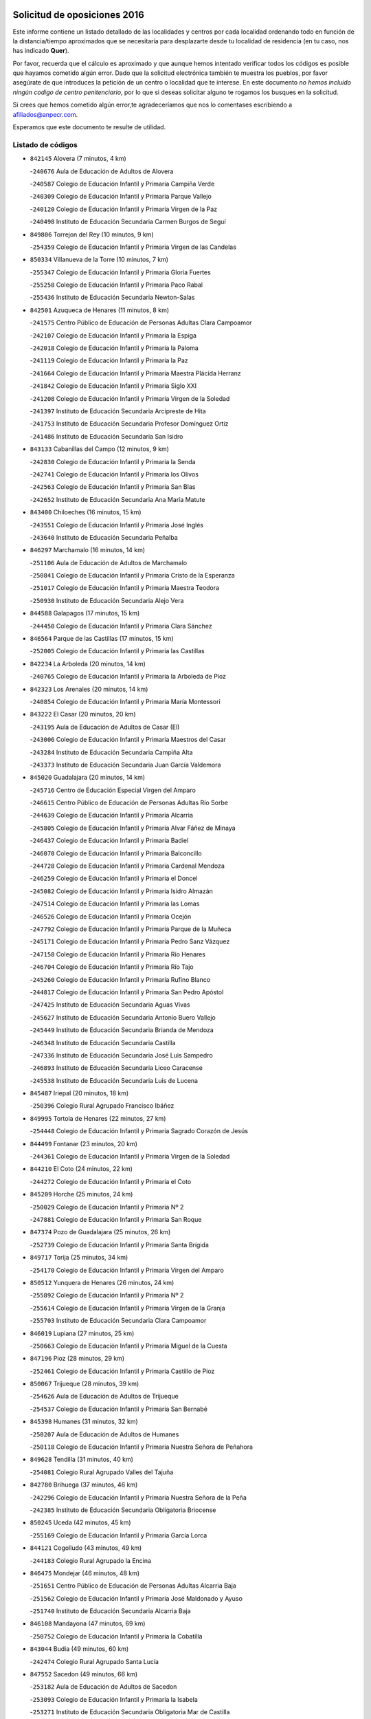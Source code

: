 

.. image:: logo.png
   :align: center

Solicitud de oposiciones 2016
======================================================

  
  
Este informe contiene un listado detallado de las localidades y centros por cada
localidad ordenando todo en función de la distancia/tiempo aproximados que se
necesitaría para desplazarte desde tu localidad de residencia (en tu caso,
nos has indicado **Quer**).

Por favor, recuerda que el cálculo es aproximado y que aunque hemos
intentado verificar todos los códigos es posible que hayamos cometido algún
error. Dado que la solicitud electrónica también te muestra los pueblos, por
favor asegúrate de que introduces la petición de un centro o localidad que
te interese. En este documento
*no hemos incluido ningún codigo de centro penitenciario*, por lo que si deseas
solicitar alguno te rogamos los busques en la solicitud.

Si crees que hemos cometido algún error,te agradeceríamos que nos lo comentases
escribiendo a afiliados@anpecr.com.

Esperamos que este documento te resulte de utilidad.



Listado de códigos
-------------------


- ``842145`` Alovera  (7 minutos, 4 km)

  -``240676`` Aula de Educación de Adultos de Alovera
    

  -``240587`` Colegio de Educación Infantil y Primaria Campiña Verde
    

  -``240309`` Colegio de Educación Infantil y Primaria Parque Vallejo
    

  -``240120`` Colegio de Educación Infantil y Primaria Virgen de la Paz
    

  -``240498`` Instituto de Educación Secundaria Carmen Burgos de Seguí
    

- ``849806`` Torrejon del Rey  (10 minutos, 9 km)

  -``254359`` Colegio de Educación Infantil y Primaria Virgen de las Candelas
    

- ``850334`` Villanueva de la Torre  (10 minutos, 7 km)

  -``255347`` Colegio de Educación Infantil y Primaria Gloria Fuertes
    

  -``255258`` Colegio de Educación Infantil y Primaria Paco Rabal
    

  -``255436`` Instituto de Educación Secundaria Newton-Salas
    

- ``842501`` Azuqueca de Henares  (11 minutos, 8 km)

  -``241575`` Centro Público de Educación de Personas Adultas Clara Campoamor
    

  -``242107`` Colegio de Educación Infantil y Primaria la Espiga
    

  -``242018`` Colegio de Educación Infantil y Primaria la Paloma
    

  -``241119`` Colegio de Educación Infantil y Primaria la Paz
    

  -``241664`` Colegio de Educación Infantil y Primaria Maestra Plácida Herranz
    

  -``241842`` Colegio de Educación Infantil y Primaria Siglo XXI
    

  -``241208`` Colegio de Educación Infantil y Primaria Virgen de la Soledad
    

  -``241397`` Instituto de Educación Secundaria Arcipreste de Hita
    

  -``241753`` Instituto de Educación Secundaria Profesor Domínguez Ortiz
    

  -``241486`` Instituto de Educación Secundaria San Isidro
    

- ``843133`` Cabanillas del Campo  (12 minutos, 9 km)

  -``242830`` Colegio de Educación Infantil y Primaria la Senda
    

  -``242741`` Colegio de Educación Infantil y Primaria los Olivos
    

  -``242563`` Colegio de Educación Infantil y Primaria San Blas
    

  -``242652`` Instituto de Educación Secundaria Ana María Matute
    

- ``843400`` Chiloeches  (16 minutos, 15 km)

  -``243551`` Colegio de Educación Infantil y Primaria José Inglés
    

  -``243640`` Instituto de Educación Secundaria Peñalba
    

- ``846297`` Marchamalo  (16 minutos, 14 km)

  -``251106`` Aula de Educación de Adultos de Marchamalo
    

  -``250841`` Colegio de Educación Infantil y Primaria Cristo de la Esperanza
    

  -``251017`` Colegio de Educación Infantil y Primaria Maestra Teodora
    

  -``250930`` Instituto de Educación Secundaria Alejo Vera
    

- ``844588`` Galapagos  (17 minutos, 15 km)

  -``244450`` Colegio de Educación Infantil y Primaria Clara Sánchez
    

- ``846564`` Parque de las Castillas  (17 minutos, 15 km)

  -``252005`` Colegio de Educación Infantil y Primaria las Castillas
    

- ``842234`` La Arboleda  (20 minutos, 14 km)

  -``240765`` Colegio de Educación Infantil y Primaria la Arboleda de Pioz
    

- ``842323`` Los Arenales  (20 minutos, 14 km)

  -``240854`` Colegio de Educación Infantil y Primaria María Montessori
    

- ``843222`` El Casar  (20 minutos, 20 km)

  -``243195`` Aula de Educación de Adultos de Casar (El)
    

  -``243006`` Colegio de Educación Infantil y Primaria Maestros del Casar
    

  -``243284`` Instituto de Educación Secundaria Campiña Alta
    

  -``243373`` Instituto de Educación Secundaria Juan García Valdemora
    

- ``845020`` Guadalajara  (20 minutos, 14 km)

  -``245716`` Centro de Educación Especial Virgen del Amparo
    

  -``246615`` Centro Público de Educación de Personas Adultas Río Sorbe
    

  -``244639`` Colegio de Educación Infantil y Primaria Alcarria
    

  -``245805`` Colegio de Educación Infantil y Primaria Alvar Fáñez de Minaya
    

  -``246437`` Colegio de Educación Infantil y Primaria Badiel
    

  -``246070`` Colegio de Educación Infantil y Primaria Balconcillo
    

  -``244728`` Colegio de Educación Infantil y Primaria Cardenal Mendoza
    

  -``246259`` Colegio de Educación Infantil y Primaria el Doncel
    

  -``245082`` Colegio de Educación Infantil y Primaria Isidro Almazán
    

  -``247514`` Colegio de Educación Infantil y Primaria las Lomas
    

  -``246526`` Colegio de Educación Infantil y Primaria Ocejón
    

  -``247792`` Colegio de Educación Infantil y Primaria Parque de la Muñeca
    

  -``245171`` Colegio de Educación Infantil y Primaria Pedro Sanz Vázquez
    

  -``247158`` Colegio de Educación Infantil y Primaria Río Henares
    

  -``246704`` Colegio de Educación Infantil y Primaria Río Tajo
    

  -``245260`` Colegio de Educación Infantil y Primaria Rufino Blanco
    

  -``244817`` Colegio de Educación Infantil y Primaria San Pedro Apóstol
    

  -``247425`` Instituto de Educación Secundaria Aguas Vivas
    

  -``245627`` Instituto de Educación Secundaria Antonio Buero Vallejo
    

  -``245449`` Instituto de Educación Secundaria Brianda de Mendoza
    

  -``246348`` Instituto de Educación Secundaria Castilla
    

  -``247336`` Instituto de Educación Secundaria José Luis Sampedro
    

  -``246893`` Instituto de Educación Secundaria Liceo Caracense
    

  -``245538`` Instituto de Educación Secundaria Luis de Lucena
    

- ``845487`` Iriepal  (20 minutos, 18 km)

  -``250396`` Colegio Rural Agrupado Francisco Ibáñez
    

- ``849995`` Tortola de Henares  (22 minutos, 27 km)

  -``254448`` Colegio de Educación Infantil y Primaria Sagrado Corazón de Jesús
    

- ``844499`` Fontanar  (23 minutos, 20 km)

  -``244361`` Colegio de Educación Infantil y Primaria Virgen de la Soledad
    

- ``844210`` El Coto  (24 minutos, 22 km)

  -``244272`` Colegio de Educación Infantil y Primaria el Coto
    

- ``845209`` Horche  (25 minutos, 24 km)

  -``250029`` Colegio de Educación Infantil y Primaria Nº 2
    

  -``247881`` Colegio de Educación Infantil y Primaria San Roque
    

- ``847374`` Pozo de Guadalajara  (25 minutos, 26 km)

  -``252739`` Colegio de Educación Infantil y Primaria Santa Brígida
    

- ``849717`` Torija  (25 minutos, 34 km)

  -``254170`` Colegio de Educación Infantil y Primaria Virgen del Amparo
    

- ``850512`` Yunquera de Henares  (26 minutos, 24 km)

  -``255892`` Colegio de Educación Infantil y Primaria Nº 2
    

  -``255614`` Colegio de Educación Infantil y Primaria Virgen de la Granja
    

  -``255703`` Instituto de Educación Secundaria Clara Campoamor
    

- ``846019`` Lupiana  (27 minutos, 25 km)

  -``250663`` Colegio de Educación Infantil y Primaria Miguel de la Cuesta
    

- ``847196`` Pioz  (28 minutos, 29 km)

  -``252461`` Colegio de Educación Infantil y Primaria Castillo de Pioz
    

- ``850067`` Trijueque  (28 minutos, 39 km)

  -``254626`` Aula de Educación de Adultos de Trijueque
    

  -``254537`` Colegio de Educación Infantil y Primaria San Bernabé
    

- ``845398`` Humanes  (31 minutos, 32 km)

  -``250207`` Aula de Educación de Adultos de Humanes
    

  -``250118`` Colegio de Educación Infantil y Primaria Nuestra Señora de Peñahora
    

- ``849628`` Tendilla  (31 minutos, 40 km)

  -``254081`` Colegio Rural Agrupado Valles del Tajuña
    

- ``842780`` Brihuega  (37 minutos, 46 km)

  -``242296`` Colegio de Educación Infantil y Primaria Nuestra Señora de la Peña
    

  -``242385`` Instituto de Educación Secundaria Obligatoria Briocense
    

- ``850245`` Uceda  (42 minutos, 45 km)

  -``255169`` Colegio de Educación Infantil y Primaria García Lorca
    

- ``844121`` Cogolludo  (43 minutos, 49 km)

  -``244183`` Colegio Rural Agrupado la Encina
    

- ``846475`` Mondejar  (46 minutos, 48 km)

  -``251651`` Centro Público de Educación de Personas Adultas Alcarria Baja
    

  -``251562`` Colegio de Educación Infantil y Primaria José Maldonado y Ayuso
    

  -``251740`` Instituto de Educación Secundaria Alcarria Baja
    

- ``846108`` Mandayona  (47 minutos, 69 km)

  -``250752`` Colegio de Educación Infantil y Primaria la Cobatilla
    

- ``843044`` Budia  (49 minutos, 60 km)

  -``242474`` Colegio Rural Agrupado Santa Lucía
    

- ``847552`` Sacedon  (49 minutos, 66 km)

  -``253182`` Aula de Educación de Adultos de Sacedon
    

  -``253093`` Colegio de Educación Infantil y Primaria la Isabela
    

  -``253271`` Instituto de Educación Secundaria Obligatoria Mar de Castilla
    

- ``845576`` Jadraque  (52 minutos, 60 km)

  -``250485`` Colegio de Educación Infantil y Primaria Romualdo de Toledo
    

  -``250574`` Instituto de Educación Secundaria Valle del Henares
    

- ``847007`` Pastrana  (53 minutos, 67 km)

  -``252372`` Aula de Educación de Adultos de Pastrana
    

  -``252283`` Colegio Rural Agrupado de Pastrana
    

  -``252194`` Instituto de Educación Secundaria Leandro Fernández Moratín
    

- ``904248`` Seseña Nuevo  (54 minutos, 84 km)

  -``310323`` Centro Público de Educación de Personas Adultas de Seseña Nuevo
    

  -``310412`` Colegio de Educación Infantil y Primaria el Quiñón
    

  -``310145`` Colegio de Educación Infantil y Primaria Fernando de Rojas
    

  -``310234`` Colegio de Educación Infantil y Primaria Gloria Fuertes
    

- ``844032`` Cifuentes  (55 minutos, 81 km)

  -``243829`` Colegio de Educación Infantil y Primaria San Francisco
    

  -``244094`` Instituto de Educación Secundaria Don Juan Manuel
    

- ``841513`` Alcolea del Pinar  (57 minutos, 90 km)

  -``237894`` Colegio Rural Agrupado Sierra Ministra
    

- ``842056`` Almoguera  (57 minutos, 60 km)

  -``240031`` Colegio Rural Agrupado Pimafad
    

- ``848729`` Señorio de Muriel  (58 minutos, 63 km)

  -``253360`` Colegio de Educación Infantil y Primaria el Señorío de Muriel
    

- ``848818`` Siguenza  (58 minutos, 88 km)

  -``253727`` Aula de Educación de Adultos de Siguenza
    

  -``253549`` Colegio de Educación Infantil y Primaria San Antonio de Portaceli
    

  -``253638`` Instituto de Educación Secundaria Martín Vázquez de Arce
    

- ``903527`` El Señorio de Illescas  (59 minutos, 90 km)

  -``308351`` Colegio de Educación Infantil y Primaria el Greco
    

- ``904159`` Seseña  (59 minutos, 88 km)

  -``308440`` Colegio de Educación Infantil y Primaria Gabriel Uriarte
    

  -``310056`` Colegio de Educación Infantil y Primaria Juan Carlos I
    

  -``308807`` Colegio de Educación Infantil y Primaria Sisius
    

  -``308718`` Instituto de Educación Secundaria las Salinas
    

  -``308629`` Instituto de Educación Secundaria Margarita Salas
    

- ``864295`` Illescas  (1h, 91 km)

  -``292331`` Centro Público de Educación de Personas Adultas Pedro Gumiel
    

  -``293230`` Colegio de Educación Infantil y Primaria Clara Campoamor
    

  -``293141`` Colegio de Educación Infantil y Primaria Ilarcuris
    

  -``292242`` Colegio de Educación Infantil y Primaria la Constitución
    

  -``292064`` Colegio de Educación Infantil y Primaria Martín Chico
    

  -``293052`` Instituto de Educación Secundaria Condestable Álvaro de Luna
    

  -``292153`` Instituto de Educación Secundaria Juan de Padilla
    

- ``898319`` Numancia de la Sagra  (1h, 95 km)

  -``302223`` Colegio de Educación Infantil y Primaria Santísimo Cristo de la Misericordia
    

  -``302312`` Instituto de Educación Secundaria Profesor Emilio Lledó
    

- ``910361`` Yeles  (1h, 92 km)

  -``323652`` Colegio de Educación Infantil y Primaria San Antonio
    

- ``911260`` Yuncos  (1h 2min, 96 km)

  -``324462`` Colegio de Educación Infantil y Primaria Guillermo Plaza
    

  -``324284`` Colegio de Educación Infantil y Primaria Nuestra Señora del Consuelo
    

  -``324551`` Colegio de Educación Infantil y Primaria Villa de Yuncos
    

  -``324373`` Instituto de Educación Secundaria la Cañuela
    

- ``855107`` Calypo Fado  (1h 3min, 95 km)

  -``275232`` Colegio de Educación Infantil y Primaria Calypo
    

- ``850156`` Trillo  (1h 4min, 94 km)

  -``254804`` Aula de Educación de Adultos de Trillo
    

  -``254715`` Colegio de Educación Infantil y Primaria Ciudad de Capadocia
    

- ``856373`` Carranque  (1h 4min, 95 km)

  -``280279`` Colegio de Educación Infantil y Primaria Guadarrama
    

  -``281089`` Colegio de Educación Infantil y Primaria Villa de Materno
    

  -``280368`` Instituto de Educación Secundaria Libertad
    

- ``910183`` El Viso de San Juan  (1h 4min, 96 km)

  -``323107`` Colegio de Educación Infantil y Primaria Fernando de Alarcón
    

  -``323296`` Colegio de Educación Infantil y Primaria Miguel Delibes
    

- ``853587`` Borox  (1h 5min, 100 km)

  -``273345`` Colegio de Educación Infantil y Primaria Nuestra Señora de la Salud
    

- ``857450`` Cedillo del Condado  (1h 5min, 100 km)

  -``282344`` Colegio de Educación Infantil y Primaria Nuestra Señora de la Natividad
    

- ``861131`` Esquivias  (1h 5min, 96 km)

  -``288650`` Colegio de Educación Infantil y Primaria Catalina de Palacios
    

  -``288472`` Colegio de Educación Infantil y Primaria Miguel de Cervantes
    

  -``288561`` Instituto de Educación Secundaria Alonso Quijada
    

- ``906135`` Ugena  (1h 5min, 94 km)

  -``318705`` Colegio de Educación Infantil y Primaria Miguel de Cervantes
    

  -``318894`` Colegio de Educación Infantil y Primaria Tres Torres
    

- ``911082`` Yuncler  (1h 5min, 102 km)

  -``324006`` Colegio de Educación Infantil y Primaria Remigio Laín
    

- ``841424`` Albalate de Zorita  (1h 7min, 76 km)

  -``237616`` Aula de Educación de Adultos de Albalate de Zorita
    

  -``237705`` Colegio Rural Agrupado la Colmena
    

- ``854397`` Cabañas de la Sagra  (1h 7min, 106 km)

  -``274244`` Colegio de Educación Infantil y Primaria San Isidro Labrador
    

- ``865283`` Lominchar  (1h 7min, 104 km)

  -``295039`` Colegio de Educación Infantil y Primaria Ramón y Cajal
    

- ``899585`` Pantoja  (1h 7min, 100 km)

  -``304021`` Colegio de Educación Infantil y Primaria Marqueses de Manzanedo
    

- ``851144`` Alameda de la Sagra  (1h 8min, 106 km)

  -``267043`` Colegio de Educación Infantil y Primaria Nuestra Señora de la Asunción
    

- ``858805`` Ciruelos  (1h 8min, 107 km)

  -``283243`` Colegio de Educación Infantil y Primaria Santísimo Cristo de la Misericordia
    

- ``899129`` Ontigola  (1h 8min, 104 km)

  -``303300`` Colegio de Educación Infantil y Primaria Virgen del Rosario
    

- ``899496`` Palomeque  (1h 8min, 106 km)

  -``303856`` Colegio de Educación Infantil y Primaria San Juan Bautista
    

- ``907490`` Villaluenga de la Sagra  (1h 8min, 105 km)

  -``321765`` Colegio de Educación Infantil y Primaria Juan Palarea
    

  -``321854`` Instituto de Educación Secundaria Castillo del Águila
    

- ``852310`` Añover de Tajo  (1h 9min, 104 km)

  -``270370`` Colegio de Educación Infantil y Primaria Conde de Mayalde
    

  -``271091`` Instituto de Educación Secundaria San Blas
    

- ``901451`` Recas  (1h 9min, 108 km)

  -``306731`` Colegio de Educación Infantil y Primaria Cesar Cabañas Caballero
    

  -``306820`` Instituto de Educación Secundaria Arcipreste de Canales
    

- ``906313`` Valmojado  (1h 9min, 101 km)

  -``320310`` Aula de Educación de Adultos de Valmojado
    

  -``320132`` Colegio de Educación Infantil y Primaria Santo Domingo de Guzmán
    

  -``320221`` Instituto de Educación Secundaria Cañada Real
    

- ``898408`` Ocaña  (1h 10min, 111 km)

  -``302868`` Centro Público de Educación de Personas Adultas Gutierre de Cárdenas
    

  -``303122`` Colegio de Educación Infantil y Primaria Pastor Poeta
    

  -``302401`` Colegio de Educación Infantil y Primaria San José de Calasanz
    

  -``302590`` Instituto de Educación Secundaria Alonso de Ercilla
    

  -``302779`` Instituto de Educación Secundaria Miguel Hernández
    

- ``907034`` Las Ventas de Retamosa  (1h 10min, 107 km)

  -``320777`` Colegio de Educación Infantil y Primaria Santiago Paniego
    

- ``838731`` Tarancon  (1h 11min, 104 km)

  -``227173`` Centro Público de Educación de Personas Adultas Altomira
    

  -``227084`` Colegio de Educación Infantil y Primaria Duque de Riánsares
    

  -``227262`` Colegio de Educación Infantil y Primaria Gloria Fuertes
    

  -``227351`` Instituto de Educación Secundaria la Hontanilla
    

- ``857094`` Casarrubios del Monte  (1h 11min, 104 km)

  -``281356`` Colegio de Educación Infantil y Primaria San Juan de Dios
    

- ``858716`` Chozas de Canales  (1h 11min, 112 km)

  -``283154`` Colegio de Educación Infantil y Primaria Santa María Magdalena
    

- ``859615`` Cobeja  (1h 11min, 108 km)

  -``283332`` Colegio de Educación Infantil y Primaria San Juan Bautista
    

- ``911171`` Yunclillos  (1h 11min, 113 km)

  -``324195`` Colegio de Educación Infantil y Primaria Nuestra Señora de la Salud
    

- ``866093`` Magan  (1h 12min, 114 km)

  -``296205`` Colegio de Educación Infantil y Primaria Santa Marina
    

- ``879878`` Mentrida  (1h 12min, 110 km)

  -``299547`` Colegio de Educación Infantil y Primaria Luis Solana
    

  -``299636`` Instituto de Educación Secundaria Antonio Jiménez-Landi
    

- ``898597`` Olias del Rey  (1h 12min, 115 km)

  -``303211`` Colegio de Educación Infantil y Primaria Pedro Melendo García
    

- ``910450`` Yepes  (1h 12min, 112 km)

  -``323741`` Colegio de Educación Infantil y Primaria Rafael García Valiño
    

  -``323830`` Instituto de Educación Secundaria Carpetania
    

- ``860232`` Dosbarrios  (1h 13min, 118 km)

  -``287028`` Colegio de Educación Infantil y Primaria San Isidro Labrador
    

- ``909744`` Villaseca de la Sagra  (1h 13min, 114 km)

  -``322753`` Colegio de Educación Infantil y Primaria Virgen de las Angustias
    

- ``889865`` Noblejas  (1h 14min, 118 km)

  -``301691`` Aula de Educación de Adultos de Noblejas
    

  -``301502`` Colegio de Educación Infantil y Primaria Santísimo Cristo de las Injurias
    

- ``832158`` Cañaveras  (1h 15min, 104 km)

  -``215477`` Colegio Rural Agrupado los Olivos
    

- ``903160`` Santa Cruz del Retamar  (1h 15min, 117 km)

  -``308084`` Colegio de Educación Infantil y Primaria Nuestra Señora de la Paz
    

- ``833324`` Fuente de Pedro Naharro  (1h 16min, 114 km)

  -``220780`` Colegio Rural Agrupado Retama
    

- ``853309`` Bargas  (1h 16min, 119 km)

  -``272357`` Colegio de Educación Infantil y Primaria Santísimo Cristo de la Sala
    

  -``273078`` Instituto de Educación Secundaria Julio Verne
    

- ``855385`` Camarena  (1h 16min, 114 km)

  -``276131`` Colegio de Educación Infantil y Primaria Alonso Rodríguez
    

  -``276042`` Colegio de Educación Infantil y Primaria María del Mar
    

  -``276220`` Instituto de Educación Secundaria Blas de Prado
    

- ``886980`` Mocejon  (1h 16min, 116 km)

  -``300069`` Aula de Educación de Adultos de Mocejon
    

  -``299903`` Colegio de Educación Infantil y Primaria Miguel de Cervantes
    

- ``903071`` Santa Cruz de la Zarza  (1h 16min, 99 km)

  -``307630`` Colegio de Educación Infantil y Primaria Eduardo Palomo Rodríguez
    

  -``307819`` Instituto de Educación Secundaria Obligatoria Velsinia
    

- ``909655`` Villarrubia de Santiago  (1h 16min, 97 km)

  -``322664`` Colegio de Educación Infantil y Primaria Nuestra Señora del Castellar
    

- ``864106`` Huerta de Valdecarabanos  (1h 17min, 117 km)

  -``291343`` Colegio de Educación Infantil y Primaria Virgen del Rosario de Pastores
    

- ``899763`` Las Perdices  (1h 17min, 122 km)

  -``304399`` Colegio de Educación Infantil y Primaria Pintor Tomás Camarero
    

- ``855474`` Camarenilla  (1h 18min, 123 km)

  -``277030`` Colegio de Educación Infantil y Primaria Nuestra Señora del Rosario
    

- ``901273`` Quismondo  (1h 18min, 124 km)

  -``306553`` Colegio de Educación Infantil y Primaria Pedro Zamorano
    

- ``837298`` Saelices  (1h 19min, 126 km)

  -``226185`` Colegio Rural Agrupado Segóbriga
    

- ``854575`` Calalberche  (1h 19min, 115 km)

  -``275054`` Colegio de Educación Infantil y Primaria Ribera del Alberche
    

- ``863118`` La Guardia  (1h 19min, 130 km)

  -``290355`` Colegio de Educación Infantil y Primaria Valentín Escobar
    

- ``900007`` Portillo de Toledo  (1h 19min, 122 km)

  -``304666`` Colegio de Educación Infantil y Primaria Conde de Ruiseñada
    

- ``905236`` Toledo  (1h 19min, 124 km)

  -``317083`` Centro de Educación Especial Ciudad de Toledo
    

  -``315730`` Centro Público de Educación de Personas Adultas Gustavo Adolfo Bécquer
    

  -``317172`` Centro Público de Educación de Personas Adultas Polígono
    

  -``315007`` Colegio de Educación Infantil y Primaria Alfonso Vi
    

  -``314108`` Colegio de Educación Infantil y Primaria Ángel del Alcázar
    

  -``316540`` Colegio de Educación Infantil y Primaria Ciudad de Aquisgrán
    

  -``315463`` Colegio de Educación Infantil y Primaria Ciudad de Nara
    

  -``316273`` Colegio de Educación Infantil y Primaria Escultor Alberto Sánchez
    

  -``317539`` Colegio de Educación Infantil y Primaria Europa
    

  -``314297`` Colegio de Educación Infantil y Primaria Fábrica de Armas
    

  -``315285`` Colegio de Educación Infantil y Primaria Garcilaso de la Vega
    

  -``315374`` Colegio de Educación Infantil y Primaria Gómez Manrique
    

  -``316362`` Colegio de Educación Infantil y Primaria Gregorio Marañón
    

  -``314742`` Colegio de Educación Infantil y Primaria Jaime de Foxa
    

  -``316095`` Colegio de Educación Infantil y Primaria Juan de Padilla
    

  -``314019`` Colegio de Educación Infantil y Primaria la Candelaria
    

  -``315552`` Colegio de Educación Infantil y Primaria San Lucas y María
    

  -``314386`` Colegio de Educación Infantil y Primaria Santa Teresa
    

  -``317628`` Colegio de Educación Infantil y Primaria Valparaíso
    

  -``315196`` Instituto de Educación Secundaria Alfonso X el Sabio
    

  -``314653`` Instituto de Educación Secundaria Azarquiel
    

  -``316818`` Instituto de Educación Secundaria Carlos III
    

  -``314564`` Instituto de Educación Secundaria el Greco
    

  -``315641`` Instituto de Educación Secundaria Juanelo Turriano
    

  -``317261`` Instituto de Educación Secundaria María Pacheco
    

  -``317350`` Instituto de Educación Secundaria Obligatoria Princesa Galiana
    

  -``316451`` Instituto de Educación Secundaria Sefarad
    

  -``314475`` Instituto de Educación Secundaria Universidad Laboral
    

- ``905325`` La Torre de Esteban Hambran  (1h 19min, 124 km)

  -``317717`` Colegio de Educación Infantil y Primaria Juan Aguado
    

- ``852599`` Arcicollar  (1h 20min, 121 km)

  -``271180`` Colegio de Educación Infantil y Primaria San Blas
    

- ``898130`` Noves  (1h 20min, 125 km)

  -``302134`` Colegio de Educación Infantil y Primaria Nuestra Señora de la Monjia
    

- ``909833`` Villasequilla  (1h 20min, 117 km)

  -``322842`` Colegio de Educación Infantil y Primaria San Isidro Labrador
    

- ``910094`` Villatobas  (1h 20min, 128 km)

  -``323018`` Colegio de Educación Infantil y Primaria Sagrado Corazón de Jesús
    

- ``831259`` Barajas de Melo  (1h 21min, 125 km)

  -``214667`` Colegio Rural Agrupado Fermín Caballero
    

- ``842412`` Atienza  (1h 21min, 92 km)

  -``240943`` Colegio Rural Agrupado Serranía de Atienza
    

- ``854119`` Burguillos de Toledo  (1h 21min, 133 km)

  -``274066`` Colegio de Educación Infantil y Primaria Victorio Macho
    

- ``866360`` Maqueda  (1h 21min, 132 km)

  -``297104`` Colegio de Educación Infantil y Primaria Don Álvaro de Luna
    

- ``861220`` Fuensalida  (1h 22min, 124 km)

  -``289649`` Aula de Educación de Adultos de Fuensalida
    

  -``289738`` Colegio de Educación Infantil y Primaria Condes de Fuensalida
    

  -``288839`` Colegio de Educación Infantil y Primaria Tomás Romojaro
    

  -``289460`` Instituto de Educación Secundaria Aldebarán
    

- ``901540`` Rielves  (1h 22min, 133 km)

  -``307096`` Colegio de Educación Infantil y Primaria Maximina Felisa Gómez Aguero
    

- ``908022`` Villamiel de Toledo  (1h 22min, 131 km)

  -``322119`` Colegio de Educación Infantil y Primaria Nuestra Señora de la Redonda
    

- ``834134`` Horcajo de Santiago  (1h 23min, 123 km)

  -``221312`` Aula de Educación de Adultos de Horcajo de Santiago
    

  -``221223`` Colegio de Educación Infantil y Primaria José Montalvo
    

  -``221401`` Instituto de Educación Secundaria Orden de Santiago
    

- ``888788`` Nambroca  (1h 23min, 135 km)

  -``300514`` Colegio de Educación Infantil y Primaria la Fuente
    

- ``859704`` Cobisa  (1h 24min, 136 km)

  -``284053`` Colegio de Educación Infantil y Primaria Cardenal Tavera
    

  -``284142`` Colegio de Educación Infantil y Primaria Gloria Fuertes
    

- ``832425`` Carrascosa del Campo  (1h 25min, 133 km)

  -``216009`` Aula de Educación de Adultos de Carrascosa del Campo
    

- ``864017`` Huecas  (1h 25min, 137 km)

  -``291254`` Colegio de Educación Infantil y Primaria Gregorio Marañón
    

- ``905058`` Tembleque  (1h 25min, 141 km)

  -``313754`` Colegio de Educación Infantil y Primaria Antonia González
    

- ``853120`` Barcience  (1h 26min, 140 km)

  -``272268`` Colegio de Educación Infantil y Primaria Santa María la Blanca
    

- ``903349`` Santa Olalla  (1h 26min, 137 km)

  -``308173`` Colegio de Educación Infantil y Primaria Nuestra Señora de la Piedad
    

- ``908200`` Villamuelas  (1h 26min, 124 km)

  -``322397`` Colegio de Educación Infantil y Primaria Santa María Magdalena
    

- ``851411`` Alcabon  (1h 27min, 140 km)

  -``267310`` Colegio de Educación Infantil y Primaria Nuestra Señora de la Aurora
    

- ``853031`` Arges  (1h 27min, 138 km)

  -``272179`` Colegio de Educación Infantil y Primaria Miguel de Cervantes
    

  -``271369`` Colegio de Educación Infantil y Primaria Tirso de Molina
    

- ``903438`` Santo Domingo-Caudilla  (1h 27min, 138 km)

  -``308262`` Colegio de Educación Infantil y Primaria Santa Ana
    

- ``905414`` Torrijos  (1h 27min, 143 km)

  -``318349`` Centro Público de Educación de Personas Adultas Teresa Enríquez
    

  -``318438`` Colegio de Educación Infantil y Primaria Lazarillo de Tormes
    

  -``317806`` Colegio de Educación Infantil y Primaria Villa de Torrijos
    

  -``318071`` Instituto de Educación Secundaria Alonso de Covarrubias
    

  -``318160`` Instituto de Educación Secundaria Juan de Padilla
    

- ``834223`` Huete  (1h 28min, 112 km)

  -``221868`` Aula de Educación de Adultos de Huete
    

  -``221779`` Colegio Rural Agrupado Campos de la Alcarria
    

  -``221590`` Instituto de Educación Secundaria Obligatoria Ciudad de Luna
    

- ``836488`` Priego  (1h 28min, 114 km)

  -``225286`` Colegio Rural Agrupado Guadiela
    

  -``225197`` Instituto de Educación Secundaria Diego Jesús Jiménez
    

- ``854486`` Cabezamesada  (1h 28min, 133 km)

  -``274333`` Colegio de Educación Infantil y Primaria Alonso de Cárdenas
    

- ``851055`` Ajofrin  (1h 29min, 143 km)

  -``266322`` Colegio de Educación Infantil y Primaria Jacinto Guerrero
    

- ``852132`` Almonacid de Toledo  (1h 29min, 144 km)

  -``270192`` Colegio de Educación Infantil y Primaria Virgen de la Oliva
    

- ``863029`` Guadamur  (1h 29min, 143 km)

  -``290266`` Colegio de Educación Infantil y Primaria Nuestra Señora de la Natividad
    

- ``863396`` Hormigos  (1h 29min, 143 km)

  -``291165`` Colegio de Educación Infantil y Primaria Virgen de la Higuera
    

- ``908578`` Villanueva de Bogas  (1h 29min, 135 km)

  -``322575`` Colegio de Educación Infantil y Primaria Santa Ana
    

- ``856551`` El Casar de Escalona  (1h 30min, 148 km)

  -``281267`` Colegio de Educación Infantil y Primaria Nuestra Señora de Hortum Sancho
    

- ``859982`` Corral de Almaguer  (1h 30min, 150 km)

  -``285319`` Colegio de Educación Infantil y Primaria Nuestra Señora de la Muela
    

  -``286129`` Instituto de Educación Secundaria la Besana
    

- ``862308`` Gerindote  (1h 30min, 146 km)

  -``290177`` Colegio de Educación Infantil y Primaria San José
    

- ``865005`` Layos  (1h 30min, 142 km)

  -``294229`` Colegio de Educación Infantil y Primaria María Magdalena
    

- ``902083`` El Romeral  (1h 30min, 146 km)

  -``307185`` Colegio de Educación Infantil y Primaria Silvano Cirujano
    

- ``851233`` Albarreal de Tajo  (1h 31min, 145 km)

  -``267132`` Colegio de Educación Infantil y Primaria Benjamín Escalonilla
    

- ``860143`` Domingo Perez  (1h 31min, 149 km)

  -``286307`` Colegio Rural Agrupado Campos de Castilla
    

- ``865194`` Lillo  (1h 31min, 147 km)

  -``294318`` Colegio de Educación Infantil y Primaria Marcelino Murillo
    

- ``899852`` Polan  (1h 31min, 145 km)

  -``304577`` Aula de Educación de Adultos de Polan
    

  -``304488`` Colegio de Educación Infantil y Primaria José María Corcuera
    

- ``860321`` Escalona  (1h 32min, 145 km)

  -``287117`` Colegio de Educación Infantil y Primaria Inmaculada Concepción
    

  -``287206`` Instituto de Educación Secundaria Lazarillo de Tormes
    

- ``867170`` Mascaraque  (1h 32min, 151 km)

  -``297382`` Colegio de Educación Infantil y Primaria Juan de Padilla
    

- ``869602`` Mazarambroz  (1h 32min, 147 km)

  -``298648`` Colegio de Educación Infantil y Primaria Nuestra Señora del Sagrario
    

- ``908111`` Villaminaya  (1h 32min, 152 km)

  -``322208`` Colegio de Educación Infantil y Primaria Santo Domingo de Silos
    

- ``841068`` Villamayor de Santiago  (1h 33min, 140 km)

  -``230400`` Aula de Educación de Adultos de Villamayor de Santiago
    

  -``230311`` Colegio de Educación Infantil y Primaria Gúzquez
    

  -``230689`` Instituto de Educación Secundaria Obligatoria Ítaca
    

- ``856195`` Carmena  (1h 33min, 147 km)

  -``279929`` Colegio de Educación Infantil y Primaria Cristo de la Cueva
    

- ``904337`` Sonseca  (1h 33min, 149 km)

  -``310879`` Centro Público de Educación de Personas Adultas Cum Laude
    

  -``310968`` Colegio de Educación Infantil y Primaria Peñamiel
    

  -``310501`` Colegio de Educación Infantil y Primaria San Juan Evangelista
    

  -``310690`` Instituto de Educación Secundaria la Sisla
    

- ``841335`` Villares del Saz  (1h 34min, 155 km)

  -``231121`` Colegio Rural Agrupado el Quijote
    

  -``231032`` Instituto de Educación Secundaria los Sauces
    

- ``861042`` Escalonilla  (1h 34min, 151 km)

  -``287395`` Colegio de Educación Infantil y Primaria Sagrados Corazones
    

- ``867359`` La Mata  (1h 34min, 148 km)

  -``298559`` Colegio de Educación Infantil y Primaria Severo Ochoa
    

- ``888699`` Mora  (1h 34min, 143 km)

  -``300425`` Aula de Educación de Adultos de Mora
    

  -``300247`` Colegio de Educación Infantil y Primaria Fernando Martín
    

  -``300158`` Colegio de Educación Infantil y Primaria José Ramón Villa
    

  -``300336`` Instituto de Educación Secundaria Peñas Negras
    

- ``832069`` Cañamares  (1h 35min, 121 km)

  -``215388`` Colegio Rural Agrupado los Sauces
    

- ``850423`` Villel de Mesa  (1h 35min, 141 km)

  -``255525`` Colegio Rural Agrupado el Rincón de Castilla
    

- ``852221`` Almorox  (1h 35min, 151 km)

  -``270281`` Colegio de Educación Infantil y Primaria Silvano Cirujano
    

- ``854208`` Burujon  (1h 35min, 152 km)

  -``274155`` Colegio de Educación Infantil y Primaria Juan XXIII
    

- ``856462`` Carriches  (1h 35min, 148 km)

  -``281178`` Colegio de Educación Infantil y Primaria Doctor Cesar González Gómez
    

- ``858627`` Los Cerralbos  (1h 35min, 158 km)

  -``283065`` Colegio Rural Agrupado Entrerríos
    

- ``899218`` Orgaz  (1h 35min, 155 km)

  -``303589`` Colegio de Educación Infantil y Primaria Conde de Orgaz
    

- ``906046`` Turleque  (1h 35min, 155 km)

  -``318616`` Colegio de Educación Infantil y Primaria Fernán González
    

- ``836021`` Palomares del Campo  (1h 36min, 149 km)

  -``224565`` Colegio Rural Agrupado San José de Calasanz
    

- ``857272`` Cazalegas  (1h 36min, 160 km)

  -``282077`` Colegio de Educación Infantil y Primaria Miguel de Cervantes
    

- ``846386`` Molina  (1h 37min, 152 km)

  -``251473`` Aula de Educación de Adultos de Molina
    

  -``251295`` Colegio de Educación Infantil y Primaria Virgen de la Hoz
    

  -``251384`` Instituto de Educación Secundaria Molina de Aragón
    

- ``866271`` Manzaneque  (1h 37min, 160 km)

  -``297015`` Colegio de Educación Infantil y Primaria Álvarez de Toledo
    

- ``889954`` Noez  (1h 37min, 153 km)

  -``301780`` Colegio de Educación Infantil y Primaria Santísimo Cristo de la Salud
    

- ``866182`` Malpica de Tajo  (1h 39min, 160 km)

  -``296394`` Colegio de Educación Infantil y Primaria Fulgencio Sánchez Cabezudo
    

- ``900285`` La Puebla de Montalban  (1h 39min, 156 km)

  -``305476`` Aula de Educación de Adultos de Puebla de Montalban (La)
    

  -``305298`` Colegio de Educación Infantil y Primaria Fernando de Rojas
    

  -``305387`` Instituto de Educación Secundaria Juan de Lucena
    

- ``856284`` El Carpio de Tajo  (1h 40min, 155 km)

  -``280090`` Colegio de Educación Infantil y Primaria Nuestra Señora de Ronda
    

- ``865372`` Madridejos  (1h 40min, 167 km)

  -``296027`` Aula de Educación de Adultos de Madridejos
    

  -``296116`` Centro de Educación Especial Mingoliva
    

  -``295128`` Colegio de Educación Infantil y Primaria Garcilaso de la Vega
    

  -``295306`` Colegio de Educación Infantil y Primaria Santa Ana
    

  -``295217`` Instituto de Educación Secundaria Valdehierro
    

- ``900552`` Pulgar  (1h 40min, 154 km)

  -``305743`` Colegio de Educación Infantil y Primaria Nuestra Señora de la Blanca
    

- ``905503`` Totanes  (1h 40min, 158 km)

  -``318527`` Colegio de Educación Infantil y Primaria Inmaculada Concepción
    

- ``907212`` Villacañas  (1h 40min, 158 km)

  -``321498`` Aula de Educación de Adultos de Villacañas
    

  -``321031`` Colegio de Educación Infantil y Primaria Santa Bárbara
    

  -``321309`` Instituto de Educación Secundaria Enrique de Arfe
    

  -``321120`` Instituto de Educación Secundaria Garcilaso de la Vega
    

- ``862030`` Galvez  (1h 41min, 159 km)

  -``289827`` Colegio de Educación Infantil y Primaria San Juan de la Cruz
    

  -``289916`` Instituto de Educación Secundaria Montes de Toledo
    

- ``898041`` Nombela  (1h 41min, 154 km)

  -``302045`` Colegio de Educación Infantil y Primaria Cristo de la Nava
    

- ``908489`` Villanueva de Alcardete  (1h 42min, 152 km)

  -``322486`` Colegio de Educación Infantil y Primaria Nuestra Señora de la Piedad
    

- ``856006`` Camuñas  (1h 43min, 173 km)

  -``277308`` Colegio de Educación Infantil y Primaria Cardenal Cisneros
    

- ``857361`` Cebolla  (1h 43min, 166 km)

  -``282166`` Colegio de Educación Infantil y Primaria Nuestra Señora de la Antigua
    

  -``282255`` Instituto de Educación Secundaria Arenales del Tajo
    

- ``900374`` La Pueblanueva  (1h 43min, 167 km)

  -``305565`` Colegio de Educación Infantil y Primaria San Isidro
    

- ``860054`` Cuerva  (1h 44min, 164 km)

  -``286218`` Colegio de Educación Infantil y Primaria Soledad Alonso Dorado
    

- ``907123`` La Villa de Don Fadrique  (1h 44min, 169 km)

  -``320866`` Colegio de Educación Infantil y Primaria Ramón y Cajal
    

  -``320955`` Instituto de Educación Secundaria Obligatoria Leonor de Guzmán
    

- ``833235`` Cuenca  (1h 45min, 147 km)

  -``218263`` Centro de Educación Especial Infanta Elena
    

  -``218085`` Centro Público de Educación de Personas Adultas Lucas Aguirre
    

  -``217542`` Colegio de Educación Infantil y Primaria Casablanca
    

  -``220502`` Colegio de Educación Infantil y Primaria Ciudad Encantada
    

  -``216643`` Colegio de Educación Infantil y Primaria el Carmen
    

  -``218441`` Colegio de Educación Infantil y Primaria Federico Muelas
    

  -``217631`` Colegio de Educación Infantil y Primaria Fray Luis de León
    

  -``218719`` Colegio de Educación Infantil y Primaria Fuente del Oro
    

  -``220324`` Colegio de Educación Infantil y Primaria Hermanos Valdés
    

  -``220691`` Colegio de Educación Infantil y Primaria Isaac Albéniz
    

  -``216732`` Colegio de Educación Infantil y Primaria la Paz
    

  -``216821`` Colegio de Educación Infantil y Primaria Ramón y Cajal
    

  -``218808`` Colegio de Educación Infantil y Primaria San Fernando
    

  -``218530`` Colegio de Educación Infantil y Primaria San Julian
    

  -``217097`` Colegio de Educación Infantil y Primaria Santa Ana
    

  -``218174`` Colegio de Educación Infantil y Primaria Santa Teresa
    

  -``217186`` Instituto de Educación Secundaria Alfonso ViII
    

  -``217720`` Instituto de Educación Secundaria Fernando Zóbel
    

  -``217275`` Instituto de Educación Secundaria Lorenzo Hervás y Panduro
    

  -``217453`` Instituto de Educación Secundaria Pedro Mercedes
    

  -``217364`` Instituto de Educación Secundaria San José
    

  -``220146`` Instituto de Educación Secundaria Santiago Grisolía
    

- ``901184`` Quintanar de la Orden  (1h 45min, 181 km)

  -``306375`` Centro Público de Educación de Personas Adultas Luis Vives
    

  -``306464`` Colegio de Educación Infantil y Primaria Antonio Machado
    

  -``306008`` Colegio de Educación Infantil y Primaria Cristóbal Colón
    

  -``306286`` Instituto de Educación Secundaria Alonso Quijano
    

  -``306197`` Instituto de Educación Secundaria Infante Don Fadrique
    

- ``902539`` San Roman de los Montes  (1h 45min, 177 km)

  -``307541`` Colegio de Educación Infantil y Primaria Nuestra Señora del Buen Camino
    

- ``910272`` Los Yebenes  (1h 45min, 164 km)

  -``323563`` Aula de Educación de Adultos de Yebenes (Los)
    

  -``323385`` Colegio de Educación Infantil y Primaria San José de Calasanz
    

  -``323474`` Instituto de Educación Secundaria Guadalerzas
    

- ``833502`` Los Hinojosos  (1h 46min, 159 km)

  -``221045`` Colegio Rural Agrupado Airén
    

- ``837476`` San Lorenzo de la Parrilla  (1h 46min, 169 km)

  -``226541`` Colegio Rural Agrupado Gloria Fuertes
    

- ``859893`` Consuegra  (1h 46min, 177 km)

  -``285130`` Centro Público de Educación de Personas Adultas Castillo de Consuegra
    

  -``284320`` Colegio de Educación Infantil y Primaria Miguel de Cervantes
    

  -``284231`` Colegio de Educación Infantil y Primaria Santísimo Cristo de la Vera Cruz
    

  -``285041`` Instituto de Educación Secundaria Consaburum
    

- ``841246`` Villar de Olalla  (1h 48min, 154 km)

  -``230956`` Colegio Rural Agrupado Elena Fortún
    

- ``879789`` Menasalbas  (1h 48min, 166 km)

  -``299458`` Colegio de Educación Infantil y Primaria Nuestra Señora de Fátima
    

- ``879967`` Miguel Esteban  (1h 48min, 182 km)

  -``299725`` Colegio de Educación Infantil y Primaria Cervantes
    

  -``299814`` Instituto de Educación Secundaria Obligatoria Juan Patiño Torres
    

- ``900196`` La Puebla de Almoradiel  (1h 48min, 180 km)

  -``305109`` Aula de Educación de Adultos de Puebla de Almoradiel (La)
    

  -``304755`` Colegio de Educación Infantil y Primaria Ramón y Cajal
    

  -``304844`` Instituto de Educación Secundaria Aldonza Lorenzo
    

- ``831348`` Belmonte  (1h 49min, 172 km)

  -``214756`` Colegio de Educación Infantil y Primaria Fray Luis de León
    

  -``214845`` Instituto de Educación Secundaria San Juan del Castillo
    

- ``901362`` El Real de San Vicente  (1h 49min, 170 km)

  -``306642`` Colegio Rural Agrupado Tierras de Viriato
    

- ``904426`` Talavera de la Reina  (1h 49min, 172 km)

  -``313487`` Centro de Educación Especial Bios
    

  -``312677`` Centro Público de Educación de Personas Adultas Río Tajo
    

  -``312588`` Colegio de Educación Infantil y Primaria Antonio Machado
    

  -``313576`` Colegio de Educación Infantil y Primaria Bartolomé Nicolau
    

  -``311044`` Colegio de Educación Infantil y Primaria Federico García Lorca
    

  -``311311`` Colegio de Educación Infantil y Primaria Fray Hernando de Talavera
    

  -``312121`` Colegio de Educación Infantil y Primaria Hernán Cortés
    

  -``312499`` Colegio de Educación Infantil y Primaria José Bárcena
    

  -``311222`` Colegio de Educación Infantil y Primaria Nuestra Señora del Prado
    

  -``312855`` Colegio de Educación Infantil y Primaria Pablo Iglesias
    

  -``311400`` Colegio de Educación Infantil y Primaria San Ildefonso
    

  -``311689`` Colegio de Educación Infantil y Primaria San Juan de Dios
    

  -``311133`` Colegio de Educación Infantil y Primaria Santa María
    

  -``312210`` Instituto de Educación Secundaria Gabriel Alonso de Herrera
    

  -``311867`` Instituto de Educación Secundaria Juan Antonio Castro
    

  -``311778`` Instituto de Educación Secundaria Padre Juan de Mariana
    

  -``313020`` Instituto de Educación Secundaria Puerta de Cuartos
    

  -``313209`` Instituto de Educación Secundaria Ribera del Tajo
    

  -``312032`` Instituto de Educación Secundaria San Isidro
    

- ``906591`` Las Ventas con Peña Aguilera  (1h 49min, 170 km)

  -``320688`` Colegio de Educación Infantil y Primaria Nuestra Señora del Águila
    

- ``834045`` Honrubia  (1h 50min, 189 km)

  -``221134`` Colegio Rural Agrupado los Girasoles
    

- ``835300`` Mota del Cuervo  (1h 50min, 194 km)

  -``223666`` Aula de Educación de Adultos de Mota del Cuervo
    

  -``223844`` Colegio de Educación Infantil y Primaria Santa Rita
    

  -``223577`` Colegio de Educación Infantil y Primaria Virgen de Manjavacas
    

  -``223755`` Instituto de Educación Secundaria Julián Zarco
    

- ``840169`` Villaescusa de Haro  (1h 50min, 174 km)

  -``227807`` Colegio Rural Agrupado Alonso Quijano
    

- ``869791`` Mejorada  (1h 50min, 183 km)

  -``298737`` Colegio Rural Agrupado Ribera del Guadyerbas
    

- ``902172`` San Martin de Montalban  (1h 50min, 172 km)

  -``307274`` Colegio de Educación Infantil y Primaria Santísimo Cristo de la Luz
    

- ``902261`` San Martin de Pusa  (1h 50min, 176 km)

  -``307363`` Colegio Rural Agrupado Río Pusa
    

- ``905147`` El Toboso  (1h 50min, 191 km)

  -``313843`` Colegio de Educación Infantil y Primaria Miguel de Cervantes
    

- ``907301`` Villafranca de los Caballeros  (1h 50min, 179 km)

  -``321587`` Colegio de Educación Infantil y Primaria Miguel de Cervantes
    

  -``321676`` Instituto de Educación Secundaria Obligatoria la Falcata
    

- ``862219`` Gamonal  (1h 51min, 188 km)

  -``290088`` Colegio de Educación Infantil y Primaria Don Cristóbal López
    

- ``820362`` Herencia  (1h 52min, 188 km)

  -``155350`` Aula de Educación de Adultos de Herencia
    

  -``155172`` Colegio de Educación Infantil y Primaria Carrasco Alcalde
    

  -``155261`` Instituto de Educación Secundaria Hermógenes Rodríguez
    

- ``851322`` Alberche del Caudillo  (1h 52min, 192 km)

  -``267221`` Colegio de Educación Infantil y Primaria San Isidro
    

- ``867081`` Marjaliza  (1h 52min, 174 km)

  -``297293`` Colegio de Educación Infantil y Primaria San Juan
    

- ``904515`` Talavera la Nueva  (1h 52min, 187 km)

  -``313665`` Colegio de Educación Infantil y Primaria San Isidro
    

- ``906402`` Velada  (1h 52min, 190 km)

  -``320599`` Colegio de Educación Infantil y Primaria Andrés Arango
    

- ``855018`` Calera y Chozas  (1h 53min, 196 km)

  -``275143`` Colegio de Educación Infantil y Primaria Santísimo Cristo de Chozas
    

- ``901095`` Quero  (1h 54min, 181 km)

  -``305832`` Colegio de Educación Infantil y Primaria Santiago Cabañas
    

- ``830260`` Villarta de San Juan  (1h 55min, 194 km)

  -``199828`` Colegio de Educación Infantil y Primaria Nuestra Señora de la Paz
    

- ``839908`` Valverde de Jucar  (1h 55min, 188 km)

  -``227718`` Colegio Rural Agrupado Ribera del Júcar
    

- ``888966`` Navahermosa  (1h 55min, 178 km)

  -``300970`` Centro Público de Educación de Personas Adultas la Raña
    

  -``300792`` Colegio de Educación Infantil y Primaria San Miguel Arcángel
    

  -``300881`` Instituto de Educación Secundaria Obligatoria Manuel de Guzmán
    

- ``906224`` Urda  (1h 55min, 191 km)

  -``320043`` Colegio de Educación Infantil y Primaria Santo Cristo
    

- ``815326`` Arenas de San Juan  (1h 56min, 197 km)

  -``143387`` Colegio Rural Agrupado de Arenas de San Juan
    

- ``813439`` Alcazar de San Juan  (1h 57min, 200 km)

  -``137808`` Centro Público de Educación de Personas Adultas Enrique Tierno Galván
    

  -``137719`` Colegio de Educación Infantil y Primaria Alces
    

  -``137085`` Colegio de Educación Infantil y Primaria el Santo
    

  -``140223`` Colegio de Educación Infantil y Primaria Gloria Fuertes
    

  -``140401`` Colegio de Educación Infantil y Primaria Jardín de Arena
    

  -``137263`` Colegio de Educación Infantil y Primaria Jesús Ruiz de la Fuente
    

  -``137174`` Colegio de Educación Infantil y Primaria Juan de Austria
    

  -``139973`` Colegio de Educación Infantil y Primaria Pablo Ruiz Picasso
    

  -``137352`` Colegio de Educación Infantil y Primaria Santa Clara
    

  -``137530`` Instituto de Educación Secundaria Juan Bosco
    

  -``140045`` Instituto de Educación Secundaria María Zambrano
    

  -``137441`` Instituto de Educación Secundaria Miguel de Cervantes Saavedra
    

- ``836110`` El Pedernoso  (1h 57min, 181 km)

  -``224654`` Colegio de Educación Infantil y Primaria Juan Gualberto Avilés
    

- ``847285`` Poveda de la Sierra  (1h 57min, 148 km)

  -``252550`` Colegio Rural Agrupado José Luis Sampedro
    

- ``889598`` Los Navalmorales  (1h 57min, 183 km)

  -``301146`` Colegio de Educación Infantil y Primaria San Francisco
    

  -``301235`` Instituto de Educación Secundaria los Navalmorales
    

- ``863207`` Las Herencias  (1h 58min, 186 km)

  -``291076`` Colegio de Educación Infantil y Primaria Vera Cruz
    

- ``902350`` San Pablo de los Montes  (1h 58min, 179 km)

  -``307452`` Colegio de Educación Infantil y Primaria Nuestra Señora de Gracia
    

- ``840347`` Villalba de la Sierra  (1h 59min, 168 km)

  -``230133`` Colegio Rural Agrupado Miguel Delibes
    

- ``821172`` Llanos del Caudillo  (2h, 210 km)

  -``156071`` Colegio de Educación Infantil y Primaria el Oasis
    

- ``822527`` Pedro Muñoz  (2h, 199 km)

  -``164082`` Aula de Educación de Adultos de Pedro Muñoz
    

  -``164171`` Colegio de Educación Infantil y Primaria Hospitalillo
    

  -``163272`` Colegio de Educación Infantil y Primaria Maestro Juan de Ávila
    

  -``163094`` Colegio de Educación Infantil y Primaria María Luisa Cañas
    

  -``163183`` Colegio de Educación Infantil y Primaria Nuestra Señora de los Ángeles
    

  -``163361`` Instituto de Educación Secundaria Isabel Martínez Buendía
    

- ``836399`` Las Pedroñeras  (2h, 215 km)

  -``225008`` Aula de Educación de Adultos de Pedroñeras (Las)
    

  -``224743`` Colegio de Educación Infantil y Primaria Adolfo Martínez Chicano
    

  -``224832`` Instituto de Educación Secundaria Fray Luis de León
    

- ``889776`` Navamorcuende  (2h, 193 km)

  -``301413`` Colegio Rural Agrupado Sierra de San Vicente
    

- ``899307`` Oropesa  (2h, 209 km)

  -``303678`` Colegio de Educación Infantil y Primaria Martín Gallinar
    

  -``303767`` Instituto de Educación Secundaria Alonso de Orozco
    

- ``830538`` La Alberca de Zancara  (2h 2min, 201 km)

  -``214578`` Colegio Rural Agrupado Jorge Manrique
    

- ``839819`` Valera de Abajo  (2h 2min, 196 km)

  -``227440`` Colegio de Educación Infantil y Primaria Virgen del Rosario
    

  -``227629`` Instituto de Educación Secundaria Duque de Alarcón
    

- ``864384`` Lagartera  (2h 2min, 211 km)

  -``294040`` Colegio de Educación Infantil y Primaria Jacinto Guerrero
    

- ``817035`` Campo de Criptana  (2h 3min, 209 km)

  -``146807`` Aula de Educación de Adultos de Campo de Criptana
    

  -``146629`` Colegio de Educación Infantil y Primaria Domingo Miras
    

  -``146351`` Colegio de Educación Infantil y Primaria Sagrado Corazón
    

  -``146262`` Colegio de Educación Infantil y Primaria Virgen de Criptana
    

  -``146173`` Colegio de Educación Infantil y Primaria Virgen de la Paz
    

  -``146440`` Instituto de Educación Secundaria Isabel Perillán y Quirós
    

- ``818023`` Cinco Casas  (2h 3min, 212 km)

  -``147617`` Colegio Rural Agrupado Alciares
    

- ``869880`` El Membrillo  (2h 3min, 191 km)

  -``298826`` Colegio de Educación Infantil y Primaria Ortega Pérez
    

- ``899674`` Parrillas  (2h 3min, 205 km)

  -``304110`` Colegio de Educación Infantil y Primaria Nuestra Señora de la Luz
    

- ``830171`` Villarrubia de los Ojos  (2h 4min, 202 km)

  -``199739`` Aula de Educación de Adultos de Villarrubia de los Ojos
    

  -``198740`` Colegio de Educación Infantil y Primaria Rufino Blanco
    

  -``199461`` Colegio de Educación Infantil y Primaria Virgen de la Sierra
    

  -``199550`` Instituto de Educación Secundaria Guadiana
    

- ``831437`` Beteta  (2h 4min, 148 km)

  -``215010`` Colegio de Educación Infantil y Primaria Virgen de la Rosa
    

- ``837565`` Sisante  (2h 4min, 215 km)

  -``226630`` Colegio de Educación Infantil y Primaria Fernández Turégano
    

  -``226819`` Instituto de Educación Secundaria Obligatoria Camino Romano
    

- ``855296`` La Calzada de Oropesa  (2h 4min, 218 km)

  -``275321`` Colegio Rural Agrupado Campo Arañuelo
    

- ``889687`` Los Navalucillos  (2h 4min, 190 km)

  -``301324`` Colegio de Educación Infantil y Primaria Nuestra Señora de las Saleras
    

- ``851500`` Alcaudete de la Jara  (2h 5min, 195 km)

  -``269931`` Colegio de Educación Infantil y Primaria Rufino Mansi
    

- ``835033`` Las Mesas  (2h 6min, 192 km)

  -``222856`` Aula de Educación de Adultos de Mesas (Las)
    

  -``222767`` Colegio de Educación Infantil y Primaria Hermanos Amorós Fernández
    

  -``223021`` Instituto de Educación Secundaria Obligatoria de Mesas (Las)
    

- ``852043`` Alcolea de Tajo  (2h 6min, 212 km)

  -``270003`` Colegio Rural Agrupado Río Tajo
    

- ``889409`` Navalcan  (2h 7min, 208 km)

  -``301057`` Colegio de Educación Infantil y Primaria Blas Tello
    

- ``820184`` Fuente el Fresno  (2h 8min, 205 km)

  -``154818`` Colegio de Educación Infantil y Primaria Miguel Delibes
    

- ``821539`` Manzanares  (2h 8min, 222 km)

  -``157426`` Centro Público de Educación de Personas Adultas San Blas
    

  -``156894`` Colegio de Educación Infantil y Primaria Altagracia
    

  -``156705`` Colegio de Educación Infantil y Primaria Divina Pastora
    

  -``157515`` Colegio de Educación Infantil y Primaria Enrique Tierno Galván
    

  -``157337`` Colegio de Educación Infantil y Primaria la Candelaria
    

  -``157248`` Instituto de Educación Secundaria Azuer
    

  -``157159`` Instituto de Educación Secundaria Pedro Álvarez Sotomayor
    

- ``900463`` El Puente del Arzobispo  (2h 8min, 215 km)

  -``305654`` Colegio Rural Agrupado Villas del Tajo
    

- ``836577`` El Provencio  (2h 9min, 228 km)

  -``225553`` Aula de Educación de Adultos de Provencio (El)
    

  -``225375`` Colegio de Educación Infantil y Primaria Infanta Cristina
    

  -``225464`` Instituto de Educación Secundaria Obligatoria Tomás de la Fuente Jurado
    

- ``837387`` San Clemente  (2h 10min, 224 km)

  -``226452`` Centro Público de Educación de Personas Adultas Campos del Záncara
    

  -``226274`` Colegio de Educación Infantil y Primaria Rafael López de Haro
    

  -``226363`` Instituto de Educación Secundaria Diego Torrente Pérez
    

- ``853498`` Belvis de la Jara  (2h 10min, 202 km)

  -``273167`` Colegio de Educación Infantil y Primaria Fernando Jiménez de Gregorio
    

  -``273256`` Instituto de Educación Secundaria Obligatoria la Jara
    

- ``832514`` Casas de Benitez  (2h 12min, 227 km)

  -``216198`` Colegio Rural Agrupado Molinos del Júcar
    

- ``815415`` Argamasilla de Alba  (2h 13min, 225 km)

  -``143743`` Aula de Educación de Adultos de Argamasilla de Alba
    

  -``143654`` Colegio de Educación Infantil y Primaria Azorín
    

  -``143476`` Colegio de Educación Infantil y Primaria Divino Maestro
    

  -``143565`` Colegio de Educación Infantil y Primaria Nuestra Señora de Peñarroya
    

  -``143832`` Instituto de Educación Secundaria Vicente Cano
    

- ``818201`` Consolacion  (2h 13min, 234 km)

  -``153007`` Colegio de Educación Infantil y Primaria Virgen de Consolación
    

- ``822071`` Membrilla  (2h 13min, 226 km)

  -``157882`` Aula de Educación de Adultos de Membrilla
    

  -``157793`` Colegio de Educación Infantil y Primaria San José de Calasanz
    

  -``157604`` Colegio de Educación Infantil y Primaria Virgen del Espino
    

  -``159958`` Instituto de Educación Secundaria Marmaria
    

- ``826490`` Tomelloso  (2h 13min, 229 km)

  -``188753`` Centro de Educación Especial Ponce de León
    

  -``189652`` Centro Público de Educación de Personas Adultas Simienza
    

  -``189563`` Colegio de Educación Infantil y Primaria Almirante Topete
    

  -``186221`` Colegio de Educación Infantil y Primaria Carmelo Cortés
    

  -``186310`` Colegio de Educación Infantil y Primaria Doña Crisanta
    

  -``188575`` Colegio de Educación Infantil y Primaria Embajadores
    

  -``190369`` Colegio de Educación Infantil y Primaria Felix Grande
    

  -``187031`` Colegio de Educación Infantil y Primaria José Antonio
    

  -``186132`` Colegio de Educación Infantil y Primaria José María del Moral
    

  -``186043`` Colegio de Educación Infantil y Primaria Miguel de Cervantes
    

  -``188842`` Colegio de Educación Infantil y Primaria San Antonio
    

  -``188664`` Colegio de Educación Infantil y Primaria San Isidro
    

  -``188486`` Colegio de Educación Infantil y Primaria San José de Calasanz
    

  -``190091`` Colegio de Educación Infantil y Primaria Virgen de las Viñas
    

  -``189830`` Instituto de Educación Secundaria Airén
    

  -``190180`` Instituto de Educación Secundaria Alto Guadiana
    

  -``187120`` Instituto de Educación Secundaria Eladio Cabañero
    

  -``187309`` Instituto de Educación Secundaria Francisco García Pavón
    

- ``843311`` Checa  (2h 13min, 192 km)

  -``243462`` Colegio Rural Agrupado Sexma de la Sierra
    

- ``832336`` Carboneras de Guadazaon  (2h 15min, 189 km)

  -``215833`` Colegio Rural Agrupado Miguel Cervantes
    

  -``215744`` Instituto de Educación Secundaria Obligatoria Juan de Valdés
    

- ``833057`` Casas de Fernando Alonso  (2h 15min, 233 km)

  -``216287`` Colegio Rural Agrupado Tomás y Valiente
    

- ``835589`` Motilla del Palancar  (2h 15min, 224 km)

  -``224387`` Centro Público de Educación de Personas Adultas Cervantes
    

  -``224109`` Colegio de Educación Infantil y Primaria San Gil Abad
    

  -``224298`` Instituto de Educación Secundaria Jorge Manrique
    

- ``819745`` Daimiel  (2h 16min, 219 km)

  -``154273`` Centro Público de Educación de Personas Adultas Miguel de Cervantes
    

  -``154362`` Colegio de Educación Infantil y Primaria Albuera
    

  -``154184`` Colegio de Educación Infantil y Primaria Calatrava
    

  -``153552`` Colegio de Educación Infantil y Primaria Infante Don Felipe
    

  -``153641`` Colegio de Educación Infantil y Primaria la Espinosa
    

  -``153463`` Colegio de Educación Infantil y Primaria San Isidro
    

  -``154095`` Instituto de Educación Secundaria Juan D&#39;Opazo
    

  -``153730`` Instituto de Educación Secundaria Ojos del Guadiana
    

- ``821350`` Malagon  (2h 16min, 216 km)

  -``156616`` Aula de Educación de Adultos de Malagon
    

  -``156349`` Colegio de Educación Infantil y Primaria Cañada Real
    

  -``156438`` Colegio de Educación Infantil y Primaria Santa Teresa
    

  -``156527`` Instituto de Educación Secundaria Estados del Duque
    

- ``825046`` Retuerta del Bullaque  (2h 16min, 205 km)

  -``177133`` Colegio Rural Agrupado Montes de Toledo
    

- ``810286`` La Roda  (2h 17min, 240 km)

  -``120338`` Aula de Educación de Adultos de Roda (La)
    

  -``119443`` Colegio de Educación Infantil y Primaria José Antonio
    

  -``119532`` Colegio de Educación Infantil y Primaria Juan Ramón Ramírez
    

  -``120249`` Colegio de Educación Infantil y Primaria Miguel Hernández
    

  -``120060`` Colegio de Educación Infantil y Primaria Tomás Navarro Tomás
    

  -``119621`` Instituto de Educación Secundaria Doctor Alarcón Santón
    

  -``119710`` Instituto de Educación Secundaria Maestro Juan Rubio
    

- ``833146`` Casasimarro  (2h 18min, 237 km)

  -``216465`` Aula de Educación de Adultos de Casasimarro
    

  -``216376`` Colegio de Educación Infantil y Primaria Luis de Mateo
    

  -``216554`` Instituto de Educación Secundaria Obligatoria Publio López Mondejar
    

- ``826212`` La Solana  (2h 19min, 236 km)

  -``184245`` Colegio de Educación Infantil y Primaria el Humilladero
    

  -``184067`` Colegio de Educación Infantil y Primaria el Santo
    

  -``185233`` Colegio de Educación Infantil y Primaria Federico Romero
    

  -``184334`` Colegio de Educación Infantil y Primaria Javier Paulino Pérez
    

  -``185055`` Colegio de Educación Infantil y Primaria la Moheda
    

  -``183346`` Colegio de Educación Infantil y Primaria Romero Peña
    

  -``183257`` Colegio de Educación Infantil y Primaria Sagrado Corazón
    

  -``185144`` Instituto de Educación Secundaria Clara Campoamor
    

  -``184156`` Instituto de Educación Secundaria Modesto Navarro
    

- ``841157`` Villanueva de la Jara  (2h 19min, 232 km)

  -``230778`` Colegio de Educación Infantil y Primaria Hermenegildo Moreno
    

  -``230867`` Instituto de Educación Secundaria Obligatoria de Villanueva de la Jara
    

- ``807226`` Minaya  (2h 20min, 253 km)

  -``116746`` Colegio de Educación Infantil y Primaria Diego Ciller Montoya
    

- ``826123`` Socuellamos  (2h 20min, 204 km)

  -``183168`` Aula de Educación de Adultos de Socuellamos
    

  -``183079`` Colegio de Educación Infantil y Primaria Carmen Arias
    

  -``182269`` Colegio de Educación Infantil y Primaria el Coso
    

  -``182080`` Colegio de Educación Infantil y Primaria Gerardo Martínez
    

  -``182358`` Instituto de Educación Secundaria Fernando de Mena
    

- ``827111`` Torralba de Calatrava  (2h 20min, 234 km)

  -``191268`` Colegio de Educación Infantil y Primaria Cristo del Consuelo
    

- ``888877`` La Nava de Ricomalillo  (2h 21min, 218 km)

  -``300603`` Colegio de Educación Infantil y Primaria Nuestra Señora del Amor de Dios
    

- ``825402`` San Carlos del Valle  (2h 22min, 247 km)

  -``180282`` Colegio de Educación Infantil y Primaria San Juan Bosco
    

- ``828655`` Valdepeñas  (2h 22min, 250 km)

  -``195131`` Centro de Educación Especial María Luisa Navarro Margati
    

  -``194232`` Centro Público de Educación de Personas Adultas Francisco de Quevedo
    

  -``192256`` Colegio de Educación Infantil y Primaria Jesús Baeza
    

  -``193066`` Colegio de Educación Infantil y Primaria Jesús Castillo
    

  -``192345`` Colegio de Educación Infantil y Primaria Lorenzo Medina
    

  -``193155`` Colegio de Educación Infantil y Primaria Lucero
    

  -``193244`` Colegio de Educación Infantil y Primaria Luis Palacios
    

  -``194143`` Colegio de Educación Infantil y Primaria Maestro Juan Alcaide
    

  -``193333`` Instituto de Educación Secundaria Bernardo de Balbuena
    

  -``194321`` Instituto de Educación Secundaria Francisco Nieva
    

  -``194054`` Instituto de Educación Secundaria Gregorio Prieto
    

- ``817124`` Carrion de Calatrava  (2h 23min, 241 km)

  -``147072`` Colegio de Educación Infantil y Primaria Nuestra Señora de la Encarnación
    

- ``833413`` Graja de Iniesta  (2h 23min, 256 km)

  -``220969`` Colegio Rural Agrupado Camino Real de Levante
    

- ``805428`` La Gineta  (2h 24min, 257 km)

  -``113771`` Colegio de Educación Infantil y Primaria Mariano Munera
    

- ``812262`` Villarrobledo  (2h 24min, 212 km)

  -``123580`` Centro Público de Educación de Personas Adultas Alonso Quijano
    

  -``124112`` Colegio de Educación Infantil y Primaria Barranco Cafetero
    

  -``123769`` Colegio de Educación Infantil y Primaria Diego Requena
    

  -``122681`` Colegio de Educación Infantil y Primaria Don Francisco Giner de los Ríos
    

  -``122770`` Colegio de Educación Infantil y Primaria Graciano Atienza
    

  -``123035`` Colegio de Educación Infantil y Primaria Jiménez de Córdoba
    

  -``123302`` Colegio de Educación Infantil y Primaria Virgen de la Caridad
    

  -``123124`` Colegio de Educación Infantil y Primaria Virrey Morcillo
    

  -``124023`` Instituto de Educación Secundaria Cencibel
    

  -``123491`` Instituto de Educación Secundaria Octavio Cuartero
    

  -``123213`` Instituto de Educación Secundaria Virrey Morcillo
    

- ``816225`` Bolaños de Calatrava  (2h 24min, 240 km)

  -``145274`` Aula de Educación de Adultos de Bolaños de Calatrava
    

  -``144731`` Colegio de Educación Infantil y Primaria Arzobispo Calzado
    

  -``144642`` Colegio de Educación Infantil y Primaria Fernando III el Santo
    

  -``145185`` Colegio de Educación Infantil y Primaria Molino de Viento
    

  -``144820`` Colegio de Educación Infantil y Primaria Virgen del Monte
    

  -``145096`` Instituto de Educación Secundaria Berenguela de Castilla
    

- ``827022`` El Torno  (2h 24min, 217 km)

  -``191179`` Colegio de Educación Infantil y Primaria Nuestra Señora de Guadalupe
    

- ``811541`` Villalgordo del Júcar  (2h 25min, 245 km)

  -``122136`` Colegio de Educación Infantil y Primaria San Roque
    

- ``831526`` Campillo de Altobuey  (2h 25min, 235 km)

  -``215299`` Colegio Rural Agrupado los Pinares
    

- ``814427`` Alhambra  (2h 27min, 254 km)

  -``141122`` Colegio de Educación Infantil y Primaria Nuestra Señora de Fátima
    

- ``822160`` Miguelturra  (2h 27min, 247 km)

  -``161107`` Aula de Educación de Adultos de Miguelturra
    

  -``161018`` Colegio de Educación Infantil y Primaria Benito Pérez Galdós
    

  -``161296`` Colegio de Educación Infantil y Primaria Clara Campoamor
    

  -``160119`` Colegio de Educación Infantil y Primaria el Pradillo
    

  -``160208`` Colegio de Educación Infantil y Primaria Santísimo Cristo de la Misericordia
    

  -``160397`` Instituto de Educación Secundaria Campo de Calatrava
    

- ``818112`` Ciudad Real  (2h 28min, 250 km)

  -``150677`` Centro de Educación Especial Puerta de Santa María
    

  -``151665`` Centro Público de Educación de Personas Adultas Antonio Gala
    

  -``147706`` Colegio de Educación Infantil y Primaria Alcalde José Cruz Prado
    

  -``152742`` Colegio de Educación Infantil y Primaria Alcalde José Maestro
    

  -``150032`` Colegio de Educación Infantil y Primaria Ángel Andrade
    

  -``151020`` Colegio de Educación Infantil y Primaria Carlos Eraña
    

  -``152019`` Colegio de Educación Infantil y Primaria Carlos Vázquez
    

  -``149960`` Colegio de Educación Infantil y Primaria Ciudad Jardín
    

  -``152386`` Colegio de Educación Infantil y Primaria Cristóbal Colón
    

  -``152831`` Colegio de Educación Infantil y Primaria Don Quijote
    

  -``150121`` Colegio de Educación Infantil y Primaria Dulcinea del Toboso
    

  -``152108`` Colegio de Educación Infantil y Primaria Ferroviario
    

  -``150499`` Colegio de Educación Infantil y Primaria Jorge Manrique
    

  -``150210`` Colegio de Educación Infantil y Primaria José María de la Fuente
    

  -``151487`` Colegio de Educación Infantil y Primaria Juan Alcaide
    

  -``152653`` Colegio de Educación Infantil y Primaria María de Pacheco
    

  -``151398`` Colegio de Educación Infantil y Primaria Miguel de Cervantes
    

  -``147895`` Colegio de Educación Infantil y Primaria Pérez Molina
    

  -``150588`` Colegio de Educación Infantil y Primaria Pío XII
    

  -``152564`` Colegio de Educación Infantil y Primaria Santo Tomás de Villanueva Nº 16
    

  -``152475`` Instituto de Educación Secundaria Atenea
    

  -``151576`` Instituto de Educación Secundaria Hernán Pérez del Pulgar
    

  -``150766`` Instituto de Educación Secundaria Maestre de Calatrava
    

  -``150855`` Instituto de Educación Secundaria Maestro Juan de Ávila
    

  -``150944`` Instituto de Educación Secundaria Santa María de Alarcos
    

  -``152297`` Instituto de Educación Secundaria Torreón del Alcázar
    

- ``824058`` Pozuelo de Calatrava  (2h 28min, 246 km)

  -``167324`` Aula de Educación de Adultos de Pozuelo de Calatrava
    

  -``167235`` Colegio de Educación Infantil y Primaria José María de la Fuente
    

- ``823337`` Poblete  (2h 29min, 256 km)

  -``166158`` Colegio de Educación Infantil y Primaria la Alameda
    

- ``840525`` Villalpardo  (2h 29min, 266 km)

  -``230222`` Colegio Rural Agrupado Manchuela
    

- ``815059`` Almagro  (2h 30min, 249 km)

  -``142577`` Aula de Educación de Adultos de Almagro
    

  -``142021`` Colegio de Educación Infantil y Primaria Diego de Almagro
    

  -``141856`` Colegio de Educación Infantil y Primaria Miguel de Cervantes Saavedra
    

  -``142488`` Colegio de Educación Infantil y Primaria Paseo Viejo de la Florida
    

  -``142110`` Instituto de Educación Secundaria Antonio Calvín
    

  -``142399`` Instituto de Educación Secundaria Clavero Fernández de Córdoba
    

- ``823515`` Pozo de la Serna  (2h 30min, 255 km)

  -``167146`` Colegio de Educación Infantil y Primaria Sagrado Corazón
    

- ``834312`` Iniesta  (2h 30min, 266 km)

  -``222211`` Aula de Educación de Adultos de Iniesta
    

  -``222122`` Colegio de Educación Infantil y Primaria María Jover
    

  -``222033`` Instituto de Educación Secundaria Cañada de la Encina
    

- ``835122`` Minglanilla  (2h 30min, 264 km)

  -``223110`` Colegio de Educación Infantil y Primaria Princesa Sofía
    

  -``223399`` Instituto de Educación Secundaria Obligatoria Puerta de Castilla
    

- ``837109`` Quintanar del Rey  (2h 30min, 247 km)

  -``225820`` Aula de Educación de Adultos de Quintanar del Rey
    

  -``226096`` Colegio de Educación Infantil y Primaria Paula Soler Sanchiz
    

  -``225642`` Colegio de Educación Infantil y Primaria Valdemembra
    

  -``225731`` Instituto de Educación Secundaria Fernando de los Ríos
    

- ``855563`` El Campillo de la Jara  (2h 30min, 229 km)

  -``277219`` Colegio Rural Agrupado la Jara
    

- ``822438`` Moral de Calatrava  (2h 31min, 251 km)

  -``162373`` Aula de Educación de Adultos de Moral de Calatrava
    

  -``162006`` Colegio de Educación Infantil y Primaria Agustín Sanz
    

  -``162195`` Colegio de Educación Infantil y Primaria Manuel Clemente
    

  -``162284`` Instituto de Educación Secundaria Peñalba
    

- ``826034`` Santa Cruz de Mudela  (2h 31min, 268 km)

  -``181270`` Aula de Educación de Adultos de Santa Cruz de Mudela
    

  -``181092`` Colegio de Educación Infantil y Primaria Cervantes
    

  -``181181`` Instituto de Educación Secundaria Máximo Laguna
    

- ``811185`` Tarazona de la Mancha  (2h 32min, 256 km)

  -``121237`` Aula de Educación de Adultos de Tarazona de la Mancha
    

  -``121059`` Colegio de Educación Infantil y Primaria Eduardo Sanchiz
    

  -``121148`` Instituto de Educación Secundaria José Isbert
    

- ``803085`` Barrax  (2h 33min, 262 km)

  -``110251`` Aula de Educación de Adultos de Barrax
    

  -``110162`` Colegio de Educación Infantil y Primaria Benjamín Palencia
    

- ``817213`` Carrizosa  (2h 33min, 264 km)

  -``147161`` Colegio de Educación Infantil y Primaria Virgen del Salido
    

- ``825135`` El Robledo  (2h 33min, 225 km)

  -``177222`` Aula de Educación de Adultos de Robledo (El)
    

  -``177311`` Colegio Rural Agrupado Valle del Bullaque
    

- ``832247`` Cañete  (2h 33min, 215 km)

  -``215566`` Colegio Rural Agrupado Alto Cabriel
    

  -``215655`` Instituto de Educación Secundaria Obligatoria 4 de Junio
    

- ``840258`` Villagarcia del Llano  (2h 33min, 251 km)

  -``230044`` Colegio de Educación Infantil y Primaria Virrey Núñez de Haro
    

- ``818579`` Cortijos de Arriba  (2h 34min, 208 km)

  -``153285`` Colegio de Educación Infantil y Primaria Nuestra Señora de las Mercedes
    

- ``823426`` Porzuna  (2h 34min, 231 km)

  -``166336`` Aula de Educación de Adultos de Porzuna
    

  -``166247`` Colegio de Educación Infantil y Primaria Nuestra Señora del Rosario
    

  -``167057`` Instituto de Educación Secundaria Ribera del Bullaque
    

- ``828744`` Valenzuela de Calatrava  (2h 34min, 255 km)

  -``195220`` Colegio de Educación Infantil y Primaria Nuestra Señora del Rosario
    

- ``820273`` Granatula de Calatrava  (2h 35min, 257 km)

  -``155083`` Colegio de Educación Infantil y Primaria Nuestra Señora Oreto y Zuqueca
    

- ``815237`` Almuradiel  (2h 36min, 281 km)

  -``143298`` Colegio de Educación Infantil y Primaria Santiago Apóstol
    

- ``817302`` Las Casas  (2h 36min, 237 km)

  -``147250`` Colegio de Educación Infantil y Primaria Nuestra Señora del Rosario
    

- ``828833`` Valverde  (2h 36min, 262 km)

  -``196030`` Colegio de Educación Infantil y Primaria Alarcos
    

- ``830082`` Villanueva de los Infantes  (2h 36min, 267 km)

  -``198651`` Centro Público de Educación de Personas Adultas Miguel de Cervantes
    

  -``197396`` Colegio de Educación Infantil y Primaria Arqueólogo García Bellido
    

  -``198473`` Instituto de Educación Secundaria Francisco de Quevedo
    

  -``198562`` Instituto de Educación Secundaria Ramón Giraldo
    

- ``814249`` Alcubillas  (2h 37min, 264 km)

  -``140957`` Colegio de Educación Infantil y Primaria Nuestra Señora del Rosario
    

- ``818390`` Corral de Calatrava  (2h 37min, 269 km)

  -``153196`` Colegio de Educación Infantil y Primaria Nuestra Señora de la Paz
    

- ``827489`` Torrenueva  (2h 37min, 266 km)

  -``192078`` Colegio de Educación Infantil y Primaria Santiago el Mayor
    

- ``834590`` Ledaña  (2h 38min, 275 km)

  -``222678`` Colegio de Educación Infantil y Primaria San Roque
    

- ``807593`` Munera  (2h 39min, 284 km)

  -``117378`` Aula de Educación de Adultos de Munera
    

  -``117289`` Colegio de Educación Infantil y Primaria Cervantes
    

  -``117467`` Instituto de Educación Secundaria Obligatoria Bodas de Camacho
    

- ``819834`` Fernan Caballero  (2h 40min, 245 km)

  -``154451`` Colegio de Educación Infantil y Primaria Manuel Sastre Velasco
    

- ``821083`` Horcajo de los Montes  (2h 40min, 235 km)

  -``155806`` Colegio Rural Agrupado San Isidro
    

  -``155717`` Instituto de Educación Secundaria Montes de Cabañeros
    

- ``825224`` Ruidera  (2h 40min, 273 km)

  -``180004`` Colegio de Educación Infantil y Primaria Juan Aguilar Molina
    

- ``801376`` Albacete  (2h 41min, 275 km)

  -``106848`` Aula de Educación de Adultos de Albacete
    

  -``103873`` Centro de Educación Especial Eloy Camino
    

  -``104049`` Centro Público de Educación de Personas Adultas los Llanos
    

  -``103695`` Colegio de Educación Infantil y Primaria Ana Soto
    

  -``103239`` Colegio de Educación Infantil y Primaria Antonio Machado
    

  -``103417`` Colegio de Educación Infantil y Primaria Benjamín Palencia
    

  -``100442`` Colegio de Educación Infantil y Primaria Carlos V
    

  -``103328`` Colegio de Educación Infantil y Primaria Castilla-la Mancha
    

  -``100620`` Colegio de Educación Infantil y Primaria Cervantes
    

  -``100531`` Colegio de Educación Infantil y Primaria Cristóbal Colón
    

  -``100809`` Colegio de Educación Infantil y Primaria Cristóbal Valera
    

  -``100998`` Colegio de Educación Infantil y Primaria Diego Velázquez
    

  -``101074`` Colegio de Educación Infantil y Primaria Doctor Fleming
    

  -``103506`` Colegio de Educación Infantil y Primaria Federico Mayor Zaragoza
    

  -``105493`` Colegio de Educación Infantil y Primaria Feria-Isabel Bonal
    

  -``106570`` Colegio de Educación Infantil y Primaria Francisco Giner de los Ríos
    

  -``106203`` Colegio de Educación Infantil y Primaria Gloria Fuertes
    

  -``101252`` Colegio de Educación Infantil y Primaria Inmaculada Concepción
    

  -``105037`` Colegio de Educación Infantil y Primaria José Prat García
    

  -``105215`` Colegio de Educación Infantil y Primaria José Salustiano Serna
    

  -``106114`` Colegio de Educación Infantil y Primaria la Paz
    

  -``101341`` Colegio de Educación Infantil y Primaria María de los Llanos Martínez
    

  -``104316`` Colegio de Educación Infantil y Primaria Parque Sur
    

  -``104227`` Colegio de Educación Infantil y Primaria Pedro Simón Abril
    

  -``101430`` Colegio de Educación Infantil y Primaria Príncipe Felipe
    

  -``101619`` Colegio de Educación Infantil y Primaria Reina Sofía
    

  -``104594`` Colegio de Educación Infantil y Primaria San Antón
    

  -``101708`` Colegio de Educación Infantil y Primaria San Fernando
    

  -``101897`` Colegio de Educación Infantil y Primaria San Fulgencio
    

  -``104138`` Colegio de Educación Infantil y Primaria San Pablo
    

  -``101163`` Colegio de Educación Infantil y Primaria Severo Ochoa
    

  -``104772`` Colegio de Educación Infantil y Primaria Villacerrada
    

  -``102062`` Colegio de Educación Infantil y Primaria Virgen de los Llanos
    

  -``105126`` Instituto de Educación Secundaria Al-Basit
    

  -``102240`` Instituto de Educación Secundaria Alto de los Molinos
    

  -``103784`` Instituto de Educación Secundaria Amparo Sanz
    

  -``102607`` Instituto de Educación Secundaria Andrés de Vandelvira
    

  -``102429`` Instituto de Educación Secundaria Bachiller Sabuco
    

  -``104683`` Instituto de Educación Secundaria Diego de Siloé
    

  -``102796`` Instituto de Educación Secundaria Don Bosco
    

  -``105760`` Instituto de Educación Secundaria Federico García Lorca
    

  -``105304`` Instituto de Educación Secundaria Julio Rey Pastor
    

  -``104405`` Instituto de Educación Secundaria Leonardo Da Vinci
    

  -``102151`` Instituto de Educación Secundaria los Olmos
    

  -``102885`` Instituto de Educación Secundaria Parque Lineal
    

  -``105582`` Instituto de Educación Secundaria Ramón y Cajal
    

  -``102518`` Instituto de Educación Secundaria Tomás Navarro Tomás
    

  -``103050`` Instituto de Educación Secundaria Universidad Laboral
    

  -``106759`` Sección de Instituto de Educación Secundaria de Albacete
    

- ``803530`` Casas de Juan Nuñez  (2h 41min, 275 km)

  -``111061`` Colegio de Educación Infantil y Primaria San Pedro Apóstol
    

- ``812084`` Villamalea  (2h 41min, 282 km)

  -``122314`` Aula de Educación de Adultos de Villamalea
    

  -``122225`` Colegio de Educación Infantil y Primaria Ildefonso Navarro
    

  -``122403`` Instituto de Educación Secundaria Obligatoria Río Cabriel
    

- ``814060`` Alcolea de Calatrava  (2h 41min, 270 km)

  -``140868`` Aula de Educación de Adultos de Alcolea de Calatrava
    

  -``140779`` Colegio de Educación Infantil y Primaria Tomasa Gallardo
    

- ``807048`` Madrigueras  (2h 42min, 275 km)

  -``116568`` Aula de Educación de Adultos de Madrigueras
    

  -``116290`` Colegio de Educación Infantil y Primaria Constitución Española
    

  -``116479`` Instituto de Educación Secundaria Río Júcar
    

- ``808214`` Ossa de Montiel  (2h 42min, 263 km)

  -``118277`` Aula de Educación de Adultos de Ossa de Montiel
    

  -``118099`` Colegio de Educación Infantil y Primaria Enriqueta Sánchez
    

  -``118188`` Instituto de Educación Secundaria Obligatoria Belerma
    

- ``814338`` Aldea del Rey  (2h 42min, 278 km)

  -``141033`` Colegio de Educación Infantil y Primaria Maestro Navas
    

- ``816136`` Ballesteros de Calatrava  (2h 42min, 275 km)

  -``144553`` Colegio de Educación Infantil y Primaria José María del Moral
    

- ``815504`` Argamasilla de Calatrava  (2h 43min, 283 km)

  -``144286`` Aula de Educación de Adultos de Argamasilla de Calatrava
    

  -``144008`` Colegio de Educación Infantil y Primaria Rodríguez Marín
    

  -``144197`` Colegio de Educación Infantil y Primaria Virgen del Socorro
    

  -``144375`` Instituto de Educación Secundaria Alonso Quijano
    

- ``819656`` Cozar  (2h 43min, 277 km)

  -``153374`` Colegio de Educación Infantil y Primaria Santísimo Cristo de la Veracruz
    

- ``823159`` Picon  (2h 43min, 244 km)

  -``164260`` Colegio de Educación Infantil y Primaria José María del Moral
    

- ``830449`` Viso del Marques  (2h 43min, 287 km)

  -``199917`` Colegio de Educación Infantil y Primaria Nuestra Señora del Valle
    

  -``200072`` Instituto de Educación Secundaria los Batanes
    

- ``829821`` Villamayor de Calatrava  (2h 44min, 279 km)

  -``197029`` Colegio de Educación Infantil y Primaria Inocente Martín
    

- ``813528`` Alcoba  (2h 45min, 242 km)

  -``140590`` Colegio de Educación Infantil y Primaria Don Rodrigo
    

- ``824147`` Los Pozuelos de Calatrava  (2h 45min, 279 km)

  -``170017`` Colegio de Educación Infantil y Primaria Santa Quiteria
    

- ``829643`` Villahermosa  (2h 45min, 280 km)

  -``196219`` Colegio de Educación Infantil y Primaria San Agustín
    

- ``816592`` Calzada de Calatrava  (2h 46min, 270 km)

  -``146084`` Aula de Educación de Adultos de Calzada de Calatrava
    

  -``145630`` Colegio de Educación Infantil y Primaria Ignacio de Loyola
    

  -``145541`` Colegio de Educación Infantil y Primaria Santa Teresa de Jesús
    

  -``145819`` Instituto de Educación Secundaria Eduardo Valencia
    

- ``804340`` Chinchilla de Monte-Aragon  (2h 47min, 291 km)

  -``112783`` Aula de Educación de Adultos de Chinchilla de Monte-Aragon
    

  -``112505`` Colegio de Educación Infantil y Primaria Alcalde Galindo
    

  -``112694`` Instituto de Educación Secundaria Obligatoria Cinxella
    

- ``807137`` Mahora  (2h 47min, 281 km)

  -``116657`` Colegio de Educación Infantil y Primaria Nuestra Señora de Gracia
    

- ``808581`` Pozo Cañada  (2h 47min, 303 km)

  -``118633`` Aula de Educación de Adultos de Pozo Cañada
    

  -``118544`` Colegio de Educación Infantil y Primaria Virgen del Rosario
    

  -``118722`` Instituto de Educación Secundaria Obligatoria Alfonso Iniesta
    

- ``823248`` Piedrabuena  (2h 47min, 247 km)

  -``166069`` Centro Público de Educación de Personas Adultas Montes Norte
    

  -``165259`` Colegio de Educación Infantil y Primaria Luis Vives
    

  -``165070`` Colegio de Educación Infantil y Primaria Miguel de Cervantes
    

  -``165348`` Instituto de Educación Secundaria Mónico Sánchez
    

- ``802542`` Balazote  (2h 48min, 281 km)

  -``109812`` Aula de Educación de Adultos de Balazote
    

  -``109723`` Colegio de Educación Infantil y Primaria Nuestra Señora del Rosario
    

  -``110073`` Instituto de Educación Secundaria Obligatoria Vía Heraclea
    

- ``810553`` Santa Ana  (2h 48min, 293 km)

  -``120794`` Colegio de Educación Infantil y Primaria Pedro Simón Abril
    

- ``817491`` Castellar de Santiago  (2h 48min, 282 km)

  -``147439`` Colegio de Educación Infantil y Primaria San Juan de Ávila
    

- ``822349`` Montiel  (2h 48min, 281 km)

  -``161385`` Colegio de Educación Infantil y Primaria Gutiérrez de la Vega
    

- ``801287`` Aguas Nuevas  (2h 49min, 296 km)

  -``100264`` Colegio de Educación Infantil y Primaria San Isidro Labrador
    

  -``100353`` Instituto de Educación Secundaria Pinar de Salomón
    

- ``803352`` El Bonillo  (2h 49min, 296 km)

  -``110896`` Aula de Educación de Adultos de Bonillo (El)
    

  -``110618`` Colegio de Educación Infantil y Primaria Antón Díaz
    

  -``110707`` Instituto de Educación Secundaria las Sabinas
    

- ``816403`` Cabezarados  (2h 49min, 289 km)

  -``145452`` Colegio de Educación Infantil y Primaria Nuestra Señora de Finibusterre
    

- ``824503`` Puertollano  (2h 49min, 288 km)

  -``174347`` Centro Público de Educación de Personas Adultas Antonio Machado
    

  -``175157`` Colegio de Educación Infantil y Primaria Ángel Andrade
    

  -``171194`` Colegio de Educación Infantil y Primaria Calderón de la Barca
    

  -``171005`` Colegio de Educación Infantil y Primaria Cervantes
    

  -``175068`` Colegio de Educación Infantil y Primaria David Jiménez Avendaño
    

  -``172360`` Colegio de Educación Infantil y Primaria Doctor Limón
    

  -``175335`` Colegio de Educación Infantil y Primaria Enrique Tierno Galván
    

  -``172093`` Colegio de Educación Infantil y Primaria Giner de los Ríos
    

  -``172182`` Colegio de Educación Infantil y Primaria Gonzalo de Berceo
    

  -``174258`` Colegio de Educación Infantil y Primaria Juan Ramón Jiménez
    

  -``171283`` Colegio de Educación Infantil y Primaria Menéndez Pelayo
    

  -``171372`` Colegio de Educación Infantil y Primaria Miguel de Unamuno
    

  -``172271`` Colegio de Educación Infantil y Primaria Ramón y Cajal
    

  -``173081`` Colegio de Educación Infantil y Primaria Severo Ochoa
    

  -``170384`` Colegio de Educación Infantil y Primaria Vicente Aleixandre
    

  -``176234`` Instituto de Educación Secundaria Comendador Juan de Távora
    

  -``174169`` Instituto de Educación Secundaria Dámaso Alonso
    

  -``173170`` Instituto de Educación Secundaria Fray Andrés
    

  -``176323`` Instituto de Educación Secundaria Galileo Galilei
    

  -``176056`` Instituto de Educación Secundaria Leonardo Da Vinci
    

- ``804251`` Cenizate  (2h 50min, 278 km)

  -``112416`` Aula de Educación de Adultos de Cenizate
    

  -``112327`` Colegio Rural Agrupado Pinares de la Manchuela
    

- ``806416`` Lezuza  (2h 50min, 282 km)

  -``116012`` Aula de Educación de Adultos de Lezuza
    

  -``115847`` Colegio Rural Agrupado Camino de Aníbal
    

- ``811452`` Valdeganga  (2h 51min, 299 km)

  -``122047`` Colegio Rural Agrupado Nuestra Señora del Rosario
    

- ``815148`` Almodovar del Campo  (2h 51min, 292 km)

  -``143109`` Aula de Educación de Adultos de Almodovar del Campo
    

  -``142666`` Colegio de Educación Infantil y Primaria Maestro Juan de Ávila
    

  -``142755`` Colegio de Educación Infantil y Primaria Virgen del Carmen
    

  -``142844`` Instituto de Educación Secundaria San Juan Bautista de la Concepción
    

- ``827200`` Torre de Juan Abad  (2h 52min, 285 km)

  -``191357`` Colegio de Educación Infantil y Primaria Francisco de Quevedo
    

- ``805339`` Fuentealbilla  (2h 53min, 296 km)

  -``113682`` Colegio de Educación Infantil y Primaria Cristo del Valle
    

- ``810464`` San Pedro  (2h 53min, 288 km)

  -``120605`` Colegio de Educación Infantil y Primaria Margarita Sotos
    

- ``812440`` Abenojar  (2h 53min, 295 km)

  -``136453`` Colegio de Educación Infantil y Primaria Nuestra Señora de la Encarnación
    

- ``808492`` Petrola  (2h 54min, 310 km)

  -``118455`` Colegio Rural Agrupado Laguna de Pétrola
    

- ``834401`` Landete  (2h 54min, 243 km)

  -``222589`` Colegio Rural Agrupado Ojos de Moya
    

  -``222300`` Instituto de Educación Secundaria Serranía Baja
    

- ``810375`` El Salobral  (2h 56min, 301 km)

  -``120516`` Colegio de Educación Infantil y Primaria Príncipe Felipe
    

- ``813250`` Albaladejo  (2h 56min, 292 km)

  -``136720`` Colegio Rural Agrupado Orden de Santiago
    

- ``806149`` Higueruela  (2h 57min, 321 km)

  -``115480`` Colegio Rural Agrupado los Molinos
    

- ``809669`` Pozohondo  (2h 57min, 311 km)

  -``118811`` Colegio Rural Agrupado Pozohondo
    

- ``809847`` Pozuelo  (2h 57min, 295 km)

  -``119087`` Colegio Rural Agrupado los Llanos
    

- ``824325`` Puebla del Principe  (2h 57min, 288 km)

  -``170295`` Colegio de Educación Infantil y Primaria Miguel González Calero
    

- ``835211`` Mira  (2h 57min, 238 km)

  -``223488`` Colegio Rural Agrupado Fuente Vieja
    

- ``804073`` Casas-Ibañez  (2h 58min, 303 km)

  -``111428`` Centro Público de Educación de Personas Adultas la Manchuela
    

  -``111150`` Colegio de Educación Infantil y Primaria San Agustín
    

  -``111339`` Instituto de Educación Secundaria Bonifacio Sotos
    

- ``829732`` Villamanrique  (2h 58min, 292 km)

  -``196308`` Colegio de Educación Infantil y Primaria Nuestra Señora de Gracia
    

- ``801554`` Alborea  (2h 59min, 303 km)

  -``107291`` Colegio Rural Agrupado la Manchuela
    

- ``821261`` Luciana  (2h 59min, 260 km)

  -``156160`` Colegio de Educación Infantil y Primaria Isabel la Católica
    

- ``803263`` Bonete  (3h, 325 km)

  -``110529`` Colegio de Educación Infantil y Primaria Pablo Picasso
    

- ``816047`` Arroba de los Montes  (3h, 259 km)

  -``144464`` Colegio Rural Agrupado Río San Marcos
    

- ``826301`` Terrinches  (3h, 294 km)

  -``185322`` Colegio de Educación Infantil y Primaria Miguel de Cervantes
    

- ``829910`` Villanueva de la Fuente  (3h, 298 km)

  -``197118`` Colegio de Educación Infantil y Primaria Inmaculada Concepción
    

  -``197207`` Instituto de Educación Secundaria Obligatoria Mentesa Oretana
    

- ``820540`` Hinojosas de Calatrava  (3h 1min, 301 km)

  -``155628`` Colegio Rural Agrupado Valle de Alcudia
    

- ``816314`` Brazatortas  (3h 3min, 306 km)

  -``145363`` Colegio de Educación Infantil y Primaria Cervantes
    

- ``801009`` Abengibre  (3h 4min, 300 km)

  -``100086`` Aula de Educación de Adultos de Abengibre
    

- ``802097`` Alcala del Jucar  (3h 5min, 309 km)

  -``107380`` Colegio Rural Agrupado Ribera del Júcar
    

- ``811363`` Tobarra  (3h 5min, 329 km)

  -``121871`` Aula de Educación de Adultos de Tobarra
    

  -``121415`` Colegio de Educación Infantil y Primaria Cervantes
    

  -``121504`` Colegio de Educación Infantil y Primaria Cristo de la Antigua
    

  -``121782`` Colegio de Educación Infantil y Primaria Nuestra Señora de la Asunción
    

  -``121693`` Instituto de Educación Secundaria Cristóbal Pérez Pastor
    

- ``807404`` Montealegre del Castillo  (3h 7min, 335 km)

  -``117000`` Colegio de Educación Infantil y Primaria Virgen de Consolación
    

- ``808303`` Peñas de San Pedro  (3h 7min, 322 km)

  -``118366`` Colegio Rural Agrupado Peñas
    

- ``805150`` Fuente-Alamo  (3h 9min, 332 km)

  -``113593`` Aula de Educación de Adultos de Fuente-Alamo
    

  -``113315`` Colegio de Educación Infantil y Primaria Don Quijote y Sancho
    

  -``113404`` Instituto de Educación Secundaria Miguel de Cervantes
    

- ``810197`` Robledo  (3h 9min, 310 km)

  -``119354`` Colegio Rural Agrupado Sierra de Alcaraz
    

- ``825313`` Saceruela  (3h 10min, 320 km)

  -``180193`` Colegio de Educación Infantil y Primaria Virgen de las Cruces
    

- ``825591`` San Lorenzo de Calatrava  (3h 11min, 317 km)

  -``180371`` Colegio Rural Agrupado Sierra Morena
    

- ``802275`` Almansa  (3h 12min, 348 km)

  -``108468`` Centro Público de Educación de Personas Adultas Castillo de Almansa
    

  -``108646`` Colegio de Educación Infantil y Primaria Claudio Sánchez Albornoz
    

  -``107836`` Colegio de Educación Infantil y Primaria Duque de Alba
    

  -``109189`` Colegio de Educación Infantil y Primaria José Lloret Talens
    

  -``109278`` Colegio de Educación Infantil y Primaria Miguel Pinilla
    

  -``108190`` Colegio de Educación Infantil y Primaria Nuestra Señora de Belén
    

  -``108001`` Colegio de Educación Infantil y Primaria Príncipe de Asturias
    

  -``108557`` Instituto de Educación Secundaria Escultor José Luis Sánchez
    

  -``109367`` Instituto de Educación Secundaria Herminio Almendros
    

  -``108379`` Instituto de Educación Secundaria José Conde García
    

- ``802364`` Alpera  (3h 12min, 346 km)

  -``109634`` Aula de Educación de Adultos de Alpera
    

  -``109456`` Colegio de Educación Infantil y Primaria Vera Cruz
    

  -``109545`` Instituto de Educación Secundaria Obligatoria Pascual Serrano
    

- ``805517`` Hellin  (3h 12min, 339 km)

  -``115391`` Aula de Educación de Adultos de Hellin
    

  -``114859`` Centro de Educación Especial Cruz de Mayo
    

  -``114670`` Centro Público de Educación de Personas Adultas López del Oro
    

  -``115202`` Colegio de Educación Infantil y Primaria Entre Culturas
    

  -``114036`` Colegio de Educación Infantil y Primaria Isabel la Católica
    

  -``115113`` Colegio de Educación Infantil y Primaria la Olivarera
    

  -``114125`` Colegio de Educación Infantil y Primaria Martínez Parras
    

  -``114214`` Colegio de Educación Infantil y Primaria Nuestra Señora del Rosario
    

  -``114492`` Instituto de Educación Secundaria Cristóbal Lozano
    

  -``113860`` Instituto de Educación Secundaria Izpisúa Belmonte
    

  -``114581`` Instituto de Educación Secundaria Justo Millán
    

  -``114303`` Instituto de Educación Secundaria Melchor de Macanaz
    

- ``808125`` Ontur  (3h 12min, 344 km)

  -``117823`` Colegio de Educación Infantil y Primaria San José de Calasanz
    

- ``806238`` Isso  (3h 13min, 345 km)

  -``115669`` Colegio de Educación Infantil y Primaria Santiago Apóstol
    

- ``801465`` Albatana  (3h 14min, 348 km)

  -``107102`` Colegio Rural Agrupado Laguna de Alboraj
    

- ``802186`` Alcaraz  (3h 15min, 320 km)

  -``107747`` Aula de Educación de Adultos de Alcaraz
    

  -``107569`` Colegio de Educación Infantil y Primaria Nuestra Señora de Cortes
    

  -``107658`` Instituto de Educación Secundaria Pedro Simón Abril
    

- ``803441`` Carcelen  (3h 15min, 327 km)

  -``110985`` Colegio Rural Agrupado los Almendros
    

- ``801198`` Agramon  (3h 17min, 353 km)

  -``100175`` Colegio Rural Agrupado Río Mundo
    

- ``812173`` Villapalacios  (3h 18min, 323 km)

  -``122592`` Colegio Rural Agrupado los Olivos
    

- ``824236`` Puebla de Don Rodrigo  (3h 21min, 278 km)

  -``170106`` Colegio de Educación Infantil y Primaria San Fermín
    

- ``806505`` Lietor  (3h 22min, 336 km)

  -``116101`` Colegio de Educación Infantil y Primaria Martínez Parras
    

- ``820095`` Fuencaliente  (3h 27min, 344 km)

  -``154540`` Colegio de Educación Infantil y Primaria Nuestra Señora de los Baños
    

  -``154729`` Instituto de Educación Secundaria Obligatoria Peña Escrita
    

- ``804162`` Caudete  (3h 29min, 377 km)

  -``112149`` Aula de Educación de Adultos de Caudete
    

  -``111517`` Colegio de Educación Infantil y Primaria Alcázar y Serrano
    

  -``111795`` Colegio de Educación Infantil y Primaria el Paseo
    

  -``111884`` Colegio de Educación Infantil y Primaria Gloria Fuertes
    

  -``111606`` Instituto de Educación Secundaria Pintor Rafael Requena
    

- ``804529`` Elche de la Sierra  (3h 30min, 374 km)

  -``113137`` Aula de Educación de Adultos de Elche de la Sierra
    

  -``112872`` Colegio de Educación Infantil y Primaria San Blas
    

  -``113048`` Instituto de Educación Secundaria Sierra del Segura
    

- ``814516`` Almaden  (3h 32min, 352 km)

  -``141767`` Centro Público de Educación de Personas Adultas de Almaden
    

  -``141300`` Colegio de Educación Infantil y Primaria Hijos de Obreros
    

  -``141211`` Colegio de Educación Infantil y Primaria Jesús Nazareno
    

  -``141678`` Instituto de Educación Secundaria Mercurio
    

  -``141589`` Instituto de Educación Secundaria Pablo Ruiz Picasso
    

- ``827578`` Valdemanco del Esteras  (3h 33min, 343 km)

  -``192167`` Colegio de Educación Infantil y Primaria Virgen del Valle
    

- ``817580`` Chillon  (3h 36min, 355 km)

  -``147528`` Colegio de Educación Infantil y Primaria Nuestra Señora del Castillo
    

- ``803174`` Bogarra  (3h 37min, 354 km)

  -``110340`` Colegio Rural Agrupado Almenara
    

- ``813161`` Alamillo  (3h 38min, 358 km)

  -``136631`` Colegio Rural Agrupado de Alamillo
    

- ``805061`` Ferez  (3h 40min, 378 km)

  -``113226`` Colegio de Educación Infantil y Primaria Nuestra Señora del Rosario
    

- ``810008`` Riopar  (3h 40min, 341 km)

  -``119176`` Colegio Rural Agrupado Calar del Mundo
    

  -``119265`` Sección de Instituto de Educación Secundaria de Riopar
    

- ``813072`` Agudo  (3h 40min, 328 km)

  -``136542`` Colegio de Educación Infantil y Primaria Virgen de la Estrella
    

- ``811096`` Socovos  (3h 41min, 379 km)

  -``120883`` Colegio de Educación Infantil y Primaria León Felipe
    

  -``120972`` Instituto de Educación Secundaria Obligatoria Encomienda de Santiago
    

- ``811274`` Tazona  (3h 48min, 387 km)

  -``121326`` Colegio de Educación Infantil y Primaria Ramón y Cajal
    

- ``806327`` Letur  (3h 49min, 390 km)

  -``115758`` Colegio de Educación Infantil y Primaria Nuestra Señora de la Asunción
    

- ``807315`` Molinicos  (3h 49min, 394 km)

  -``116835`` Colegio de Educación Infantil y Primaria de Molinicos
    

- ``812351`` Yeste  (4h 7min, 407 km)

  -``124390`` Aula de Educación de Adultos de Yeste
    

  -``124579`` Colegio Rural Agrupado de Yeste
    

  -``124201`` Instituto de Educación Secundaria Beneche
    

- ``808036`` Nerpio  (4h 35min, 430 km)

  -``117734`` Aula de Educación de Adultos de Nerpio
    

  -``117556`` Colegio Rural Agrupado Río Taibilla
    

  -``117645`` Sección de Instituto de Educación Secundaria de Nerpio
    

